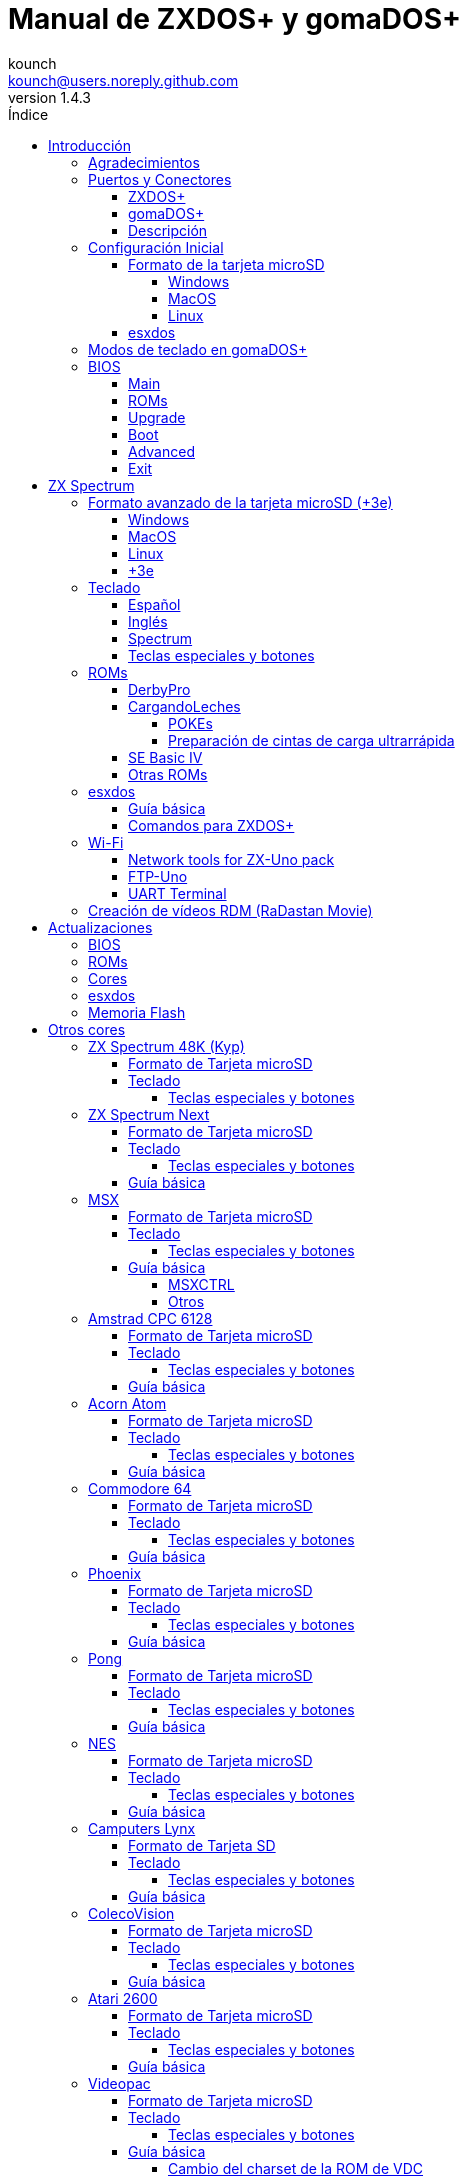 = Manual de ZXDOS+ y gomaDOS+
:author: kounch
:revnumber: 1.4.3
:doctype: book
:front-cover-image: image:img/portada.jpg[]
:email: kounch@users.noreply.github.com
:Revision: 1.3
:description: Manual en castellano de ZXDOS+ y gomaDOS+
:keywords: Manual, Castellano, ZXDOS+, gomaDOS+
:icons: font
:source-highlighter: rouge
:toc: left
:toc-title: Índice
:toclevels: 4

<<<

== Introducción

ZXDOS+ y gomaDOS+ son la continuación de https://zxuno.speccy.org[ZX-Uno] un proyecto de hardware y software basado en una placa FPGA programada para trabajar como un ordenador ZX Spectrum, y creado por el equipo de ZX-Uno: Superfo, AVillena, McLeod, Quest y Hark0.

Con el paso del tiempo, el proyecto ha ido creciendo, de forma que es posible instalar distintas configuraciones de software (cores) en la memoria flash de la FPGA, y que trabajan como otros sistemas distintos del ZX Spectrum, pudiendo elegir arrancar el ZXDOS+ con la configuración que se desee de entre todas las instaladas.

La página oficial de ZXDOS+ y gomaDOS+ es https://zxdos.forofpga.es.

La mayoría de las funciones y características de ZXDOS+ y gomaDOS+ son las mismas, así que, en este documento, se hablará, en general, de ZXDOS+, indicando las diferencias con gomaDOS+ donde sea necesario.

=== Agradecimientos

Gran parte del contenido de este documento se basa en información compartida anteriormente:

- En https://www.forofpga.es/[foroFPGA]
- En el https://www.zxuno.com/forum/[foro de ZX-Uno]
- En los varios FAQ existentes, principalmente la versión original https://uto.speccy.org/zxunofaq.html[de @uto_dev], y la versión más moderna http://desubikado.sytes.net/zx-uno-faq-version-desubikado/[de @desUBIKado]

Sin el trabajo previo de todas estas personas (y más), ese manual no podría existir.

<<<

=== Puertos y Conectores

==== ZXDOS+

[.text-center] 
image:img/ZXDOSfront.jpg[pdfwidth=90%]

[.text-center] 
image:img/ZXDOSback.jpg[pdfwidth=90%]

<<<

==== gomaDOS+

[.text-center] 
image:img/gomaDosBack.jpg[pdfwidth=90%]

==== Descripción

[cols=2*] 
|===
|1
|Interruptor
|2
|Ranura microSD
|3
|JTAG y Joystick
|4
|Salida de Sonido
|5
|Entrada de Sonido
|6
|Salida RGB/VGA
|7
|Enchufe de Alimentación
|8
|Puerto de expansión
|9
|Puerto de Joystick Izquierdo
|10
|Puerto de Joystick Derecho
|11
|Puerto de Teclado PS/2
|12
|Puerto de Ratón PS/2
|0
|Puerto USB (PS/2)
|===

<<<

=== Configuración Inicial

Para poder poner en marcha un ZXDOS+ o gomaDOS+ hace falta, al menos, lo siguiente:

- Un cargador USB, una TV u otro dispositivo que ofrezca alimentación USB
- Un cable y un monitor VGA
- Un teclado PS/2 (en el caso de ZXDOS+)

Para poder aprovechar todo su potencial, es útil tener también:

- Una tarjeta microSD, no necesariamente muy grande
- Unos altavoces de PC para conectar a la salida de audio, o un cable jack-stereo a dos conectores RCA rojo/blanco para conectar a la TV (opcional en gomaDOS+, ya que tiene beeper incorporado)
- Un joystick norma Atari, como por ejemplo, un gamepad DB9 de Megadrive (se necesita el adaptador de joystick en el caso de gomaDOS+)
- Un ratón PS/2 (se necesista adaptador PS/2 a USB en el caso de gomaDOS+)
- Un cable con un jack estéreo de 3,5 mm en un extremo y los dos canales de sonido divididos en dos salidas mono en el otro, si se quiere usar algún dispositivo de reproducción y/o grabación de audio, como por ejemplo un Miniduino (<<#_miniduino,ver la sección correspondiente más adelante>>), un PC/Mac/Raspberry PI, etc. o un reproductor/grabador de https://es.wikipedia.org/wiki/Casete[cassette]. El canal derecho se utiliza como entrada (EAR) y el canal izquierdo se puede usar como salida de grabación (MIC).

==== Formato de la tarjeta microSD

Para poder utilizar una tarjeta microSD, esta debe tener, al menos, una partición (la primera en el caso de haber varias) en formato FAT16 o FAT32 (según el caso, se recomienda uno u otro formato para compatibilidad con distintos cores de terceros). Para el core de Spectrum, tambén es posible tener <<#_formato_avanzado_de_la_tarjeta_microsd_3e,una primera partición en formato +3DOS y luego otra(s) en formato FAT16 o FAT32>>, para su uso con una ROM de +3e.

[NOTE]
====
El tamaño máximo de una partición FAT16 son 4GB
====

[CAUTION]
====
A la hora de poner el nombre a una partición que se vaya a utilizar con esxdos, es importante no utilizar el mismo que el de cualquiera de los directorios dentro, o se producirá un error de acceso a ese directorio. (Ej: No llamar a la partición `BIN`, `SYS` o `TMP`).
====

===== Windows

Para configuraciones sencillas, y tarjetas del tamaño adecuado (menos de 2GB para FAT16 o menos de 32GB para FAT32), se puede utilizar https://www.sdcard.org/downloads/formatter/[la herramienta de formato oficial de la SD Association].

Para otras configuraciones, y según la versión de sistema operativo de que se disponga, se podrá utilizar la herramienta de línea de comandos `diskpart` o bien la interfaz gráfica de administración de discos del sistema.

===== MacOS

Para configuraciones sencillas, y tarjetas del tamaño adecuado (menos de 2GB para FAT16 o menos de 32GB para FAT32), se puede utilizar https://www.sdcard.org/downloads/formatter/[la herramienta de formato oficial de la SD Association] o la Utilidad de Discos incluida con el sistema operativo.

Para configuraciones más complejas, será necesario utilizar la línea de comandos.

Por ejemplo, en MacOS, para formatear una tarjeta con una única partición FAT16 (si la tarjeta es de 2GB o menos de tamaño), que figura como `disk6` en la lista de dispositivos:

[source,shell]
----
diskutil unmountDisk /dev/disk6
diskutil partitionDisk /dev/disk6 MBR "MS-DOS FAT16" ZXDOSPLUS R
----

Para dividirla en dos particiones iguales (si la tarjeta es de 4GB o menos de tamaño):

[source,shell]
----
diskutil unmountDisk /dev/disk6
diskutil partitionDisk /dev/disk6 MBR "MS-DOS FAT16" ZXDOSPLUS 50% "MS-DOS FAT16" EXTRA 50%
----

Para crear dos primeras particiones FAT16 de 4GB (por ejemplo, para usar con el core de MSX) y usar el resto del espacio con otra más en formato FAT32 (para tarjetas de más de 8GB):

[source,shell]
----
diskutil unmountDisk /dev/disk6
diskutil partitionDisk /dev/disk6 MBR %DOS_FAT_16% ZXDOSPLUS 4G %DOS_FAT_16% EXTRA 4G "MS-DOS FAT32" DATA R
sudo newfs_msdos -F 16 -v ZXDOSPLUS -c 128 /dev/rdisk6s1
sudo newfs_msdos -F 16 -v EXTRA -c 128 /dev/rdisk6s2
----

[NOTE]
====
El comando `diskutil` no permite crear particiones FAT16 de más de 2G de tamaño y formatearlas a la vez. Por eso, en el último caso, se crean primero las particiones y luego se formatean en FAT16.
====

Para crear una partición FAT32 de 4GB (por ejemplo, para usar con el core de Amstrad CPC 6128) y usar el resto del espacio con otra más en formato FAT32 (para tarjetas de más de 4GB de tamaño):

[source,shell]
----
diskutil unmountDisk /dev/disk6
diskutil partitionDisk /dev/disk6 MBR "MS-DOS FAT32" ZXDOSPLUS 4G "MS-DOS FAT32" EXTRA R
----

<<<

===== Linux

Existen multitud de herramientas en Linux que permiten formatear y particionar el contenido de una tarjeta SD (como `fdisk`, `parted`, `cfdisk`, `sfdisk` o `GParted`). Sólo se ha de tener en cuenta que el esquema de particiones a utilizar siempre ha de ser MBR, y la primera partición (la que se utilizará para esxdos) ha de ser primaria.

<<<

==== esxdos

https://esxdos.org/index.html[esxdos] es un firmware para la interfaz the DivIDE/DivMMC, que el ZXDOS+ implementa, y que permite el acceso a dispositivos de almacenamiento como la tarjeta microSD. Incluye comandos similares a los de UNIX, aunque para usarlos hay que precederlos con un punto, por ejemplo `.ls`, `.cd`, `.mv`, etc.

Para poder utilizarlo es necesario incluir los ficheros correspondientes en la primera partición de la tarjeta microSD.

En el momento de escribir este documento, la versión incluida con ZXDOS+ es la 0.8.6, y se puede descargar desde la página oficial https://www.esxdos.org/files/esxdos086.zip[en este enlace].

Una vez descargado y descomprimido, se han de copiar, a la raíz de la tarjeta, los directorios `BIN`, `SYS` y `TMP` con todo su contenido. 

Si todo se ha hecho correctamente, al encender el core Spectrum de ZXDOS+ se verá cómo esxdos detecta la tarjeta y carga los componentes necesarios para funcionar.

[.text-center] 
image:./img/esxdos.png[pdfwidth=70%]

<<<

Es recomendable, además, añadir los comandos esxdos específicos para ZXDOS+. Estos se pueden obtener en la página con el código fuente del proyecto (https://github.com/zxdos/zxuno/tree/master/SD[aquí], https://github.com/zxdos/zxuno/tree/master/[aquí] y https://guest:zxuno@svn.zxuno.com/svn/zxuno/software/upgrade[aquí]), y son los siguientes:

    back16m
    backzx2
    backzxd
    corebios
    dmaplayw
    esprst
    iwconfig
    joyconf
    keymap
    loadpzx
    playmid
    playrmov
    romsback
    romsupgr
    upgr16m
    upgrzx2
    upgrzxd
    zxuc
    zxunocfg

<<#_comandos_para_zxdos+,Más adelante>> se explica lo que hace cada uno de ellos.

<<<

=== Modos de teclado en gomaDOS+

El teclado de gomaDOS+ al ser similar al teclado del ZX Spectrum original, carece de algunas de teclas existentes en un teclado moderno de PC. Internamente, el teclado de membrana está conectado a una placa Arduino, que se encarga de transformar las pulsaciones al protocolo PS/2 de teclado. Esta placa está programada de manera que pueda comportarse de distintas maneras según nos interese.

Por defecto, está configurado en modo ZX Spectrum. Para cambiar a otro modo, se debe pulsar `Caps Shift+Symbol Shift+U` y luego la tecla correspondiente. Al hacerlo, se tecleará automáticamente un texto indicando el modo seleccionado (por ejemplo: `.zx` si se pulsa `Caps Shift+Symbol Shift+U` y luego `0`).

La siguiente tabla indica los distintos modos y la tecla de activación asociada:

[%header,cols=2*] 
|===
|Modo
|Tecla
|ZX Spectrum
|`0`
|Amstrad CPC
|`1`
|MSX
|`2`
|Commodore 64
|`3`
|Atari 800XL
|`4`
|BBC Micro
|`5`
|Acorn Electron
|`6`
|Apple (I y II)
|`7`
|Commodore VIC 20
|`8`
|PC XT
|`9`
|Oric Atmos
|`A`
|SAM Coupé
|`B`
|Jupiter ACE
|`C`
|===

<<<

La distribución del teclado en modo ZX Spectrum, con la pulsación asociada al combinar junto con `Caps Shift+Symbol Shift`, se puede resumir según el siguiente esquema:

[cols=10*] 
|===
^|**1**
^|**2**
^|**3**
^|**4**
^|**5**
^|**6**
^|**7**
^|**8**
^|**9**
^|**0**
^|`F1`
^|`F2`
^|`F3`
^|`F4`
^|`F5`
^|`F6`
^|`F7`
^|`F8`
^|`F9`
^|`F1`
^|**Q**
^|**W**
^|**E**
^|**R**
^|**T**
^|**Y**
^|**U**
^|**I**
^|**O**
^|**P**
^|`F11`
^|`F12`
^|
^|
^|
^|
^|`Modo`
^|
^|
^|
^|**A**
^|**S**
^|**D**
^|**F**
^|**G**
^|**H**
^|**J**
^|**K**
^|**L**
^|**Enter**
^|
^|
^|
^|
^|`BlqDs`
^|
^|
^|
^|
^|
^|**CShift**
^|**Z**
^|**X**
^|**C**
^|**V**
^|**B**
^|**N**
^|**M**
^|**SShift**
^|**Space**
^|
^|
^|`Guarda`
^|
^|`Vers`
^|`hRes`
^|`sRes`
^|
^|
^|
|===

Donde:

- `BlqDs`: `Bloq. Despl.` cambia de modo video compuesto a VGA y viceversa (en el core de Next, se debe usar `Caps Shift+Symbol Shift+2` o `F2`)
- `Guarda`: Define el modo actual como el modo por defecto
- `Vers`: Muestra (teclea) la versión actual del firmware
- `hRes`: Hard Reset
- `sRes`: Soft Reset

<<<

La lista completa de combinaciones de teclado (y el modo en que se pueden utilizar) es la siguiente:

[%header,cols=3*] 
|===
|Caps S.+Symbol S.
|Modo
|Acción
|1
|Todos
|`F1`
|2
|Todos
|`F2`
|3
|Todos
|`F3`
|4
|Todos
|`F4`
|5
|Todos
|`F5`
|6
|Todos
|`F6`
|7
|Todos
|`F7`
|8
|Todos
|`F8`
|9
|Todos
|`F9`
|0
|Todos
|`F10`
|Q
|Todos
|`F11`
|W
|Todos
|`F12`
|S
|C64
|`Ctrl+F12`
|E
|Acorn/CPC
|`Re Pág`
|R
|Acorn
|`PgAbajo`
|U
|Todos
|`Modo`
|G
|ZX/MSX/C64
|`BlqDs`
|X
|Todos
|`Guarda`
|C
|PC
|`OPQA`
|V
|Todos
|`Versión`
|B
|ZX
|`Ctrl+Alt+Bcksp`
|N
|ZX
|`Ctrl+Alt+Supr`
|===

<<<

=== BIOS

Si se pulsa la tecla `F2` (`Caps Shift+1` en gomaDOS+) durante el arranque, se tendrá acceso a la configuración de BIOS. El firmware de BIOS es el primer programa que se ejecuta cuando se enciende el ZXDOS+. El propósito fundamental del software de BIOS es iniciar y probar el hardware y cargar uno de los cores instalados.

Usando las teclas de cursor izquierda y derecha (`Caps Shift+5` y `Caps Shift+8` en gomaDOS+), se puede navegar por las pantallas de configuración de la BIOS. Con las teclas arriba y abajo (`Caps Shift+7` y `Caps Shift+6` en gomaDOS+) se pueden elegir los distintos elementos de cada pantalla y, con la tecla `Enter`, es posible activar y elegir las opciones de cada una de estas. La tecla `Esc` (`Caps Shift+Espacio` en gomaDOS+) sirve para cerrar las ventanas de opciones abiertas sin aplicar ninguna acción.

<<<

==== Main

[.text-center] 
image:img/bios.png[pdfwidth=70%]

En la primera pantalla de configuración, además de poder ejecutar distintas pruebas, se puede definir el comportamiento por defecto para lo siguiente:

- Espera en el arranque (Boot Timer): Indica el tiempo que está la pantalla de arranque disponible (o la oculta por completo)
- Comprobar CRC de las ROMs (Check CRC): Para comprobar la integridad de las ROMs al cargarlas (más seguro) u omitirla (más rápido)
- Tipo de teclado (Keyboard)
- Timing: Para definir el comportamiento de la ULA (Modo 48K, Modo 128K, Modo Pentagon)
- Contención de memoria (Contended)
- DivMMC
- Soporte NMI para DivMMC
- Soporte para nuevos modos gráficos (ULAPlus, Timex, Radastan)

Se puede consultar información más tecnica en https://www.zxuno.com/wiki/index.php/ZX_Spectrum[la Wiki de ZX-Uno].

<<<

==== ROMs

[.text-center] 
image:img/bios2.png[pdfwidth=70%]

La segunda pantalla muestra las ROMs de ZX Spectrum instaladas y permite reordenar (Move Up, Move Down), renombrar (Rename) o borrar (Delete) cada una de ellas, así como elegir la que se cargará por defecto en el arranque (Set Active).

==== Upgrade

[.text-center] 
image:img/bios3.png[pdfwidth=70%]

La pantalla _Upgrade_ se utiliza para realizar las distintas actualizaciones del contenido de la memoria Flash: esxdos, BIOS, Cores, etc. (véase <<#_actualizaciones,el apartado correspondiente a actualizaciones>> para más información).

==== Boot

[.text-center] 
image:img/bios4.png[pdfwidth=70%]

En la pantalla _Boot_ se puede elegir qué core de los instalados se desea que cargue por defecto en el arranque.

<<<

==== Advanced

[.text-center] 
image:img/bios5.png[pdfwidth=70%]

La pantalla de configuración avanzada sirve para modificar los siguientes ajustes:

- Distribución del teclado (Keyb Layout): Ver <<#_teclado,el apartado correspondiente >> para más información)
- Comportamiento del joystick emulado con el teclado numérico (Joy Keypad): Kempston, Sinclair Joystick 1, Sinclair Joystick 2, Protek o Fuller
- Comportamiento de un joystick conectado al puerto (Joy DB9): Kempston, Sinclair Joystick 1, Sinclair Joystick 2, Protek, Fuller o simular las teclas `Q`, `A`, `O`, `P`, `Espacio` y `M`
- Salida de vídeo (Video): PAL, NTSC o VGA
- Simulación de línea de exploración (Scanlines): Activas (Enabled) o inactivas (Disabled)
- Frecuencia horizontal de VGA (Frequency): 50, 51, etc.
- Velocidad de la CPU: Normal (1x) o acelerada (2X, 3X, etc.)
- Csync: Spectrum o PAL

<<<

==== Exit

[.text-center] 
image:img/bios6.png[pdfwidth=70%]

Finalmente, desde la última pantalla se puede:

- Salir de la configuración de BIOS guardando los cambios (Save Changes & Exit)
- Descartar los cambios y salir (Discard Changes & Exit)
- Guardar los cambios sin salir (Save Changes)
- Descartar los cambios (Discard Changes)

== ZX Spectrum

El core principal es el que implementa un ordenador ZX Spectrum. Este core es especial, y no se puede sustibuir por otro que no sea de ZX Spectrum, ya que el ZXDOS+ lo utiliza para su funcionamiento.

Estas son algunas de sus principales características:

- Implementación ZX Spectrum 48K, 128K, Pentagon y Chloe 280SE
- ULA con modos ULAplus, Timex y modo Radastan (incluyendo scroll por hardware y grupo de paleta seleccionable)
- Posibilidad de desactivar la contención de memoria (para compatibilidad con Pentagon 128)
- Posibilidad de elegir el comportamiento del teclado (issue 2 o issue 3)
- Posibilidad de elegir el timing de la ULA (48K, 128K o Pentagon)
- Control del encuadre de pantalla configurable para tipo de timing, y posibilidad de elegir entre sincronismos originales de Spectrum o sincronismos estándar PAL progresivo.
- Soporte de la MMU horizontal del Timex con bancos HOME, DOC y EXT en RAM.
- Interrupción ráster programable en número de línea, para cualquier linea de TV.
- Posibilidad de activar/desactivar los registros de manejo de bancos de memoria, para mejor compatibilidad con cada modelo implementado
- Posibilidad de activar/desactivar los dispositivos incorporados al core para mejorar la compatibilidad con ciertos programas
- Soporte ZXMMC y DIVMMC para para +3e, esxdos y firmwares compatibles
- Soporte Turbo Sound
- Soporte de SpecDrum
- Cada canal A,B,C de los dos chips AY-3-8912, beeper y SpecDrum pueden dirigirse a las salidas izquierda, derecha, ambas o ninguna, permitiendo la implementación de configuraciones tales como ACB, ABC, etc.
- Soporte de joystick real y joystick en teclado con protocolo Kempston, Sinclair 1 y 2, Cursor, Fuller y QAOPSpcM.
- Soporte de modo turbo a 7MHz, 14MHz, 28MHz
- Soporte de teclado con protocolo PS/2 y mapeado configurable desde el propio Spectrum.
- Soporte de ratón PS/2 emulando el protocolo Kempston Mouse.
- Posibilidad de salida de video en modo de video compuesto, RGB 15kHz, o VGA
- Frecuencia de refresco vertical seleccionable para la compatibilidad con monitores VGA
- Soporte de arranque multicore: desde el Spectrum se puede seleccionar una dirección de la SPI Flash y la FPGA cargará un core desde ahí
- Modos de color incluyendo monocromo o fósforo verde/naranja
- Salida de audio I^2^S (con el <<#_addon_rtci2spizero,addon RTC+I^2^S+Pizero>>)

<<<

=== Formato avanzado de la tarjeta microSD (+3e)

Una de las ROM que se pueden cargar con el core de ZX Spectrum es la de ZX Spectrum +3e, que es una versión mejorada del Sinclair ZX Spectrum +3, y que soporta el uso de discos duros o tarjetas de memoria.

El +3e usa su propio esquema de particionado (llamado IDEDOS) para dividir el disco duro en diferentes particiones donde se pueden almacenar datos. Se necesita una version 1.28 o superior de la ROM para poder compartir particiones IDEDOS con particiones MBR. En otro caso, se ha dedicar la tarjeta completa al particionado IDEDOS.

[IMPORTANT]
====
El esquema de particionado que se presentará a continuación sólo se podrá utilizar con el core de Spectrum.
====

[TIP]
====
En IDEDOS, cada partición puede tener un tamaño entre 1 y 16 Megabytes (16 millones de bytes), y cada disco puede tener entre 1 y 65535 particiones. Por tanto, lo máximo que se puede ocupar de una tarjeta será alrededor de 1 TB de espacio.
====

A continuación se explica una forma de dividir una tarjeta en dos o tres partes, con la primera partición IDEDOS (1GB de tamaño), la segunda FAT16 (4GB) y la tercera FAT32 (resto del espacio de la tarjeta).

En la segunda particion se puede instalar, tal y como se explicó anteriormente <<#_esxdos,exsdos>> y otros programas.

==== Windows

Se puede utilizar el administrador de discos de Windows. Los pasos a seguir serían:

. Eliminar todas las particiones de la tarjeta

. Crear una partición extendida, del tamaño que se quiera utilizar para IDEDOS

. Crear una partición primaria de 4GB y formatear como FAT16

. Opcionalmente, crear otra partición primaria ocupando el resto del espacio y formatear como FAT32

<<<

==== MacOS

Será necesario utilizar la línea de comandos. Lo primero es determinar el disco a formatear:

[source,shell]
----
diskutil list
----

En este ejemplo sería el disco 6:

[source]
----
(...)
/dev/disk6 (external, physical):
   #:                       TYPE NAME                    SIZE       IDENTIFIER
   0:     FDisk_partition_scheme                        *15.9 GB    disk6
   1:                 DOS_FAT_32 UNKNOWN                 15.9 GB    disk6s1
----

Pasos a seguir:

. Expulsar el disco y editar el esquema de particiones (el segundo paso requiere permisos de administrador):

[source,shell]
----
diskutil unmountDisk /dev/disk6
sudo fdisk -e /dev/rdisk6
----

[source]
----
fdisk: could not open MBR file /usr/standalone/i386/boot0: No such file or directory
Enter 'help' for information
fdisk: 1> erase
fdisk:*1> edit 1
Partition id ('0' to disable)  [0 - FF]: [0] (? for help) 7F
Do you wish to edit in CHS mode? [n] 
Partition offset [0 - 31116288]: [63] 128
Partition size [1 - 31116287]: [31116287] 2017152

fdisk:*1> edit 2
Partition id ('0' to disable)  [0 - FF]: [0] (? for help) 06
Do you wish to edit in CHS mode? [n] 
Partition offset [0 - 31116288]: [2017280]  
Partition size [1 - 29099135]: [29099135] 7812504

fdisk:*1> flag 2
----

[source]
----
fdisk:*1> edit 3
Partition id ('0' to disable)  [0 - FF]: [0] (? for help) 0B
Do you wish to edit in CHS mode? [n] 
Partition offset [0 - 31116288]: [9829784] 
Partition size [1 - 21286504]: [21286504] 

fdisk:*1> print
         Starting       Ending
 #: id  cyl  hd sec -  cyl  hd sec [     start -       size]
------------------------------------------------------------------------
 1: 7F 1023 254  63 - 1023 254  63 [       128 -    2017152] <Unknown ID>
 2: 06 1023 254  63 - 1023 254  63 [   2017280 -    7812504] DOS > 32MB
 3: 0B 1023 254  63 - 1023 254  63 [   9829784 -   21286504] Win95 FAT-32
 4: 00    0   0   0 -    0   0   0 [         0 -          0] unused  

fdisk:*1> write
fdisk: 1> quit
----

[start=2]
. Formatear las particiones FAT (requiere permisos de administrador)

[source,shell]
----
diskutil unmountDisk /dev/disk6
sudo newfs_msdos -F 16 -v ZXDOSPLUS -c 128 /dev/rdisk6s2
sudo newfs_msdos -F 32 -v EXTRA -b 4096 -c 128 /dev/rdisk6s3
----

[start=3]
. Comprobar cómo el esquema de particiones ha cambiado y ya es el que se deseaba:

[source,shell]
----
diskutil list
----

[source]
----
(...)
/dev/disk6 (external, physical):
   #:                       TYPE NAME                    SIZE       IDENTIFIER
   0:     FDisk_partition_scheme                        *15.9 GB    disk6
   1:                       0x7F                         1.0 GB     disk6s1
   2:                 DOS_FAT_16 ZXDOSPLUS               4.0 GB     disk6s2
   3:                 DOS_FAT_32 EXTRA                   10.9 GB    disk6s3
----

<<<

==== Linux

Será necesario utilizar la línea de comandos. Lo primero es determinar el disco a formatear:

[source,shell]
----
lsblk
----

En este ejemplo sería `sdc`:

[source]
----
NAME         MAJ:MIN RM  SIZE RO TYPE MOUNTPOINT
(..)
sdc          179:0    0 15,8G  0 disk 
└─sdc1       179:1    0 15,8G  0 part 
----

Pasos a seguir:

. Comprobar que no está montado y editar el esquema de particiones (este paso requiere permisos de root):

[source,shell]
----
sudo fdisk --compatibility=dos /dev/sdc
----

[source]
----
Welcome to fdisk
Changes will remain in memory only, until you decide to write them.
Be careful before using the write command.

Command (m for help): n
Partition type
   p   primary (0 primary, 0 extended, 4 free)
   e   extended (container for logical partitions)
Select (default p): p
Partition number (1-4, default 1): 1
First sector (62-31116288, default 62): 128
Last sector, +/-sectors or +/-size{K,M,G,T,P} (128-31116288, default 31116288): 2017152

Created a new partition 1 of type 'Linux'

Command (m for help): t
Selected partition 1
Hex code (type L to list all codes): 7f
Changed type of partition 'Linux' to 'unknown'.

Command (m for help): n
Partition type
   p   primary (1 primary, 0 extended, 3 free)
   e   extended (container for logical partitions)
Select (default p): p
Partition number (2-4, default 2): 
First sector (45-31116288, default 45): 2017280     .
Last sector, +/-sectors or +/-size{K,M,G,T,P} (2017153-31116288, default 31116288): 7812504

Created a new partition 2 of type 'Linux'

Command (m for help): t
Partition number (1,2, default 2): 2
Hex code (type L to list all codes): 6

Changed type of partition 'Linux' to 'FAT16'.

Command (m for help): a
Partition number (1,2, default 2): 2

The bootable flag on partition 2 is enabled now.

Command (m for help): n
Partition type
   p   primary (1 primary, 0 extended, 3 free)
   e   extended (container for logical partitions)
Select (default p): p
Partition number (2-4, default 3): 3 
First sector (45-31116288, default 45): 9829784     .
Last sector, +/-sectors or +/-size{K,M,G,T,P} (2017153-31116288, default 31116288): 31116288

Created a new partition 2 of type 'Linux'

Command (m for help): t
Partition number (1,2, default 2): 2
Hex code (type L to list all codes): b

Changed type of partition 'Linux' to 'W95 FAT32'.

Command (m for help): p
Disk /dev/sda
Disklabel type: dos
Disk identifier

Device     Boot   Start     End  Sectors   Size Id Type
/dev/sda1           128 2017152  2017025 984,9M 7f unknown
/dev/sda2  *    2017280 7626751  7812504   2,7G  b FAT16
/dev/sda3       9829784 7626751 21286504    21G  b W95 FAT32
----

[start=2]
. Formatear las particiones FAT (requiere permisos de root)

[source,shell]
----
sudo mkfs.fat -F 16 -n ZXDOSPLUS -s 128 /dev/sdc2
sudo mkfs.fat -F 32 -n EXTRA -s 128 /dev/sdc3
----

[start=3]
. Verificar que el esquema de particiones ha cambiado y ya es el que se quería:

[source,shell]
----
lsblk
----

[source]
----
NAME      MAJ:MIN RM  SIZE RO TYPE MOUNTPOINT
(...)
sda      179:0    0 15,8G  0 disk 
├─sda1   179:1    0    1G  0 part 
├─sda2   179:2    0    4G  0 part 
├─sda3   179:3    0 10,8G  0 part 
----

<<<

==== +3e

Una vez preparada la tarjeta para su uso, se puede arrancar el core de Spectrum con una ROM de +3e, y formatear la parte de IDEDOS según se desee.

El primer paso consiste en determinar la geometría de la microSD. Con la tarjeta insertada en el ZXDOS+, desde el core de Spectrum con la ROM de +3e, ejecutar el comando:

[source,basic]
----
CAT TAB
----

Esto devoverá un resultado indicando el número de https://es.wikipedia.org/wiki/Cilindro-Cabezal-Sector[cilindros, cabezales y sectores].

Teniendo esto en cuenta, calculamos el espacio que ocupa nuestra partición, en cilindros. Por ejemplo, si el número de cilindros obtenido es de 32768, y queremos utilizar 1GB de una tarjeta de 16GB, el número de cilindros que se necesitarían son 32768/16=2048. Por tanto, podemos formatear la partición IDEDOS usando ese número:

[source,basic]
----
FORMAT TO 0,100,2048
----

El primer valor (`0`) indica el disco a utilizar (el primero), el segundo valor es el número máximo de particiones IDEDOS que se podrán usar, y el tercer valor es el número de cilindros a utilizar. 

Una vez hecho el formato, ya será posible crear nuevas particiones. Por ejemplo, para crear una partición llamada "Software" de 16MB, una llamada "Swap1", de 4MB (para usar como espacio swap) y otra llamada "Utils" de 8MB:

[source,basic]
----
NEW DATA "Software",16
NEW EXP "Swap1",4
NEW DATA "Utils",8
----

Para más información sobre el uso de los distintos comandos de +3e para acceso al disco, se puede visitar https://worldofspectrum.org/zxplus3e/espanol/index.html[esta página en World of Spectrum].

<<<

=== Teclado

El mapa de teclado (asignación de las teclas físicas del teclado con las pulsaciones que se presentan a los distinto cores) se cambia desde el menú `Advanced` de la BIOS. Existen tres mapas distintos a elegir: Español (por defecto), inglés, y Spectrum (avanzado).

También se puede cambiar con la utilidad `keymap`. Dentro de `/bin` hay que crear un directorio llamado `keymaps` y ahí copiar los mapas de teclado se desee usar. Por ejemplo, para cambiar al mapa US hay que escribir `.keymap us` desde esxdos.

Para que el mapa se conserve después de un master reset, hay que tener seleccionado `Default` en la configuración de BIOS.

Para más información, consultar https://www.zxuno.com/forum/viewtopic.php?f=37&t=208[este mensaje en el foro de ZX-Uno].

==== Español

[.text-center] 
image:./img/keyboardEsp.png[pdfwidth=70%]

==== Inglés

[.text-center] 
image:./img/keyboardEng.png[pdfwidth=70%]

==== Spectrum   

[.text-center] 
image:./img/keyboardAV.png[pdfwidth=70%]

<<<

==== Teclas especiales y botones

Las combinaciones específicas de gomaDOS+ que se indican a continuación se corresponden con el modo de teclado `ZX`. Véase el <<#_modos_de_teclado_en_gomados,apartado dedicado a los modos de teclado>> de gomaDOS+ para más información. También se pueden utilizar las equivalentes en el modo de teclado `PC XT` (Por ejemplo, `Caps Shift+Symbol Shift+2` en vez de `Caps Shift+1`).

Teclas especiales durante el arranque:

- `F2` (`Caps Shift+1` en gomaDOS+) Entrar en la BIOS
- `Bloq. Mayús` o `Cursor abajo` (`Caps Shift+2` en gomaDOS+) o, si hay un joystick conectado, pulsar la dirección hacia abajo: Menú de selección de cores
- `Esc` (`Caps Shift+Espacio` en gomaDOS+) o, si hay un joystick de dos o más botones conectado, pulsar el botón de disparo 2: Menú de selección de ROMS del core de ZX Spectrum
- `R`: Carga la rom del core de ZX Spectrum en modo "real" deshabilitando esxdos, nuevos modos gráficos, etc.
- `/` (del teclado numérico, `Symbol Shift+V` en gomaDOS+): Carga la ROM por defecto del core de ZX Spectrum en modo "root"
- Número del `1` al `9`: Cargar el core en la ubicación de la Flash correspondiente a dicho número

Teclas especiales que se pueden utilizar durante la ejecución del core principal (ZX Spectrum):

- `Esc` (`Caps Shift+Espacio` en gomaDOS+): BREAK
- `F1`: (`Caps Shift+Symbol Shift+1` en gomaDOS+): En las versiones más recientes del core, activar los distintos modos de color monocromo
- `F2` (`Caps Shift+1` en gomaDOS+): Edit
- `F5` (`Caps Shift+Symbol Shift+5` en gomaDOS+): NMI
- `F7` (`Caps Shift+Symbol Shift+7` en gomaDOS+): Reproducir o Pausa en la reproducción de archivos .PZX
- `F8` (`Caps Shift+Symbol Shift+8` en gomaDOS+): Rebobinar el archivo .PZX hasta la marca anterior
- `F10` (`Caps Shift+9` en gomaDOS+): Graph
- `F12` (`Caps Shift+Symbol Shift+W` en gomaDOS+): Turbo Boost. Pone a la CPU a 28MHz mientras se mantenga pulsada (a partir del core EXP27).
- `Ctrl+Alt+Backspace` (`Caps Shift+Symbol Shift+B` en gomaDOS+): Hard reset. Backspace es la tecla de borrar hacia atrás, encima de `Enter`.
- `Ctrl+Alt+Supr` (`Caps Shift+Symbol Shift+N` en gomaDOS+): Soft reset.
- `Bloq. Despl.` (`Caps Shift+Symbol Shift+G` en gomaDOS+): cambia de modo video compuesto a VGA y viceversa.

<<<

=== ROMs

El core de ZX Spectrum tiene la capacidad de inicializar utilizando diferentes versiones de ROM (48K, 128K, Plus 2, etc.). Estas se almacenan en la memoria flash del ZXDOS+, y se puede elegir cuál cargar, pulsando la tecla `Esc` (`Caps Shift+Espacio` en gomaDOS+) durante el arranque. También es posible definir desde la configuración de BIOS, cuál es la ROM que se desea que se cargue por defecto.

Véase el <<#_roms_3,apartado de actualizaciones>> para más información sobre cómo ampliar o modificar las ROMs almacenadas en la memoria flash.

==== DerbyPro

https://www.facebook.com/groups/DerbyPro[DerbyPro o Derby{pp}] es una ROM mejorada para el ZX Spectrum, basada en la versión 1.4 de la ROM de desarrollo Derby. El Spectrum 128 (nombre en código "Derby") fue una máquina española, encargada por Investronica y lanzada en 1985. Incluía un teclado aparte que añadía varias teclas de edición extra. En 1986 se lanzó la versión para Reino Unido con una versión simplificada de 128 BASIC y sin teclado extra. Derby++ se basa en la ROM española para incluir lo mejor de las dos versiones, sin sus inconvenientes, y con soporte para nuevo hardware.

Se puede descargar la ROM, un manual de usuario y otos ficheros del https://www.facebook.com/groups/DerbyPro[grupo púbilco oficial de Facebook].

Puesto que se trata de una ROM de 64K con soporte para nuevo hardware, se pueden usar estas opciones al <<#_zx123_tool,añadirla a la SPI flash>>:

[%header,cols=2*] 
|===
|Ajuste
|Significado
|`d`
|Habilitar DivMMC
|`n`
|Habilitar NMI DivMMC (menú de esxdos)
|`t`
|Usar timings de 128K
|===

<<<

==== CargandoLeches

https://github.com/antoniovillena/CargandoLeches[CargandoLeches] es un conjunto de ROMs de ZX Spectrum originalmente pensadas para cargar juegos a una velocidad de 15 a 20 veces superior a lo normal. En lugar de una cinta se requiere una fuente de audio digital como un ordenador, un dispositivo móvil, un reproductor MP3, etc. También tiene una rutina que detecta el método de carga y si no se trata de una carga ultrarápida, ejecuta el código de la ROM original. En cargas que no sean CargandoLeches no se nota por tanto la diferencia entre usar esta ROM y la ROM original.

Desde la versión 2.0, el proyecto pasó de ser una única ROM a varias, cada una con distintas opciones. Así, es posible elegir diferentes combinaciones que pueden incluir:

- Carga ultrarrápida
- Reset & Play (es decir, que al hacer un reset automáticamente se ponga en modo carga de cinta)
- Introducción de POKEs
- Desactivar o activar la expansión de tokens (palabras clave) de Sinclair BASIC

El conjunto completo de ROMs está disponible para descargar desde el repositorio en GitHub https://github.com/antoniovillena/CargandoLeches/tree/master/binaries[aquí].

Dependiendo de la ROM elegida, los ajustes a indicar cuando se <<#_zx123_tool,añada a la SPI flash>> pueden variar. Por ejemplo, para la ROM `48le_ea_re_po` (que tiene habilitadas todas las opciones), se pueden usar estos ajustes  (no hay que habilitar NMI DivMMC porque el editor de POKEs ya lo utiliza):

[%header,cols=2*] 
|===
|Ajuste
|Significado
|`d`
|Habilitar DivMMC
|`h`
|Deshabilitar bit alto de ROM (bitd 2 de 1FFD)
|`l`
|Deshabilitar bit bajo de ROM (bit 4 de 7FFD)
|`x`
|Deshabilitar modo Timex
|===

===== POKEs

En el caso de usar una ROM con la opción de introducir POKEs, se hace de la siguiente manera:

. Una vez el juego ha cargado, pulsando NMI (`F5` o `Caps Shift+Symbol Shift+5` en gomaDOS+), aparecerá un campo en la parte superior izquierda de la pantlla
. Escribir la dirección del POKE a introducir y pulsar `Enter`
. Escribir el valor del POKE y pulsar `Enter`
. Repetir los pasos 2. y 3. todas las veces que se desee. Para terminar y volver al juego, pulsar `Enter` dos veces seguidas

<<<

===== Preparación de cintas de carga ultrarrápida

Las ROMs con la opción de carga ultrarrápida necesitan archivos de cinta especiales que se generan desde ficheros `TAP` de carga normal, de juegos que no tengan protección de carga o modo turbo.

Para crear una cinta de carga ultrarrápida se necesitan las utilidates de línea de comandos `leches` y `CgLeches`. Estas se pueden conseguir, para Windows, https://github.com/antoniovillena/CargandoLeches/tree/master/binaries[en el repositorio oficial]. Para MacOS es posible descargar una versión no oficial https://github.com/kounch/CargandoLeches/tree/master/binaries/MacOS[en este otro repositorio].

En otro caso, es posible compilar desde https://github.com/antoniovillena/CargandoLeches[el código fuente disponible en el repositorio oficial]. Por ejemplo, para compilar en Linux usando `gcc` basta con usar estos comandos:

[source,shell]
----
gcc leches.c -o leches
gcc CgLeches.c -o CgLeches
----

Para generar una cinta de carga ultarrápida se ha de invocar desde una consola al comando `CgLeches` indicando, al menos, el fichero `TAP` de origen, y el fichero (`WAV` o `TZX`) de destino. Existen otros parámetros como el nivel de velocidad de la carga, entre 0 y 7 (donde 0 es la más rápida pero posiblemente más incompatible), si se desea un fichero mono, estéreo, etc. (en el caso de `WAV`) y más.

Así, para producir un fichero `WAV` de audio con una cinta de carga ultrarrápida desde el fichero de cinta `Valley.tap` con velocidad de carga 5, se haría así:

[source,shell]
----
(...) CgLeches Valley.tap Valley.wav 5
----

Ahora el fichero `Valley.wav` se puede reproducir desde un ordenador u otro dispositivo y cargarlo usando la ROM (véase la sección dedicada a la <<#_carga_desde_cinta,carga desde cinta>> para más detalles).

[WARNING]
====
Debido a limitaciones en el hardware, los ficheros `TZX` generados con `CgLeches` no funcionan correctamente con <<#_miniduino,Miniduino>>, aunque sí que suelen funcionar con <<#_playtzx,`PlayTZX`>>.
====

<<<

==== SE Basic IV

https://github.com/cheveron/sebasic4[SE Basic IV] es un intérprete de Microsoft BASIC, gratuito y de código abierto. SE Basic IV se ha diseñado para funcionar en un https://www.patreon.com/chloe280se[Chloe 280SE] pero también lo hace en ZX-Uno y similares.

SE Basic se pensó en sus orígenes como un nuevo firmware para el https://sinclair.wiki.zxnet.co.uk/wiki/ZX_Spectrum_SE[ZX Spectrum SE]. Las primeras versiones eran modificaciones aplicadas sobre la ROM original del ZX Spectrurm, pero posteriormente se ha reescrito basándose en la  https://groups.google.com/g/comp.sys.sinclair/c/F90HbKTDkRk[ROM mejorada y de código abierto TS1000 / ZX81]. 

La versión 3, también conocida como https://zxdesign.itch.io/opense[OpenSE BASIC], todavía se mantiene como un firmware de código abierto para el Spectrum. Se incluye, por ejemplo, en el https://tracker.debian.org/pkg/opense-basic[repositorio principal de Debian] para su uso en emuladores.

La versión IV es una nueva rama de la versión anterior, creada principalmente porque no quedaba espacio para añadir nuevas características a la ROM de 16K. La primera versión (4.0 Anya) añadió una segunda ROM de 16K con soporte para el modo hi-res de Timex. La sintaxis era aún bastante compatible con Sinclair BASIC. La versión 4.2 fue reconstruida específicamente para el Chloe 280SE, eliminó el soporte para dispositivos antiguos como las cintas, añadió soporte integrado y compatibilidad total con el kernel de esxdos, y migró a la sintaxis de Microsoft BASIC.

Aunque guarda una base comúnde código con muchas versiones de Sinclair BASIC (la ROM TS1000), hay varias diferencias significativas:

- Soporte para páginas de códigos(8-bit ASCII).
- Traducción de los mensajes de error.
- 38 tokens nuevos.
- Presentación en una terminal estándar (80 x 24).
- Introducción de caracteres de terminal (CTRL, META).
- Buffer de teclado.
- Soporte para teclados completos.

Las principales diferencias con Microsoft BASIC son:

- Abreviación de tokens.
- Comprobación de sintaxis en cada entrada.
- Normalmente los paréntesis son opcionales.
- Introducció de número con el estilo Motorola:
  % – binario
  @ – octal
  $ – hexadecimal
- Evaluación de expresiones siempre activa.
- Operadores lógicos y bit a bit separados.
- Tipado automático de datos. 

Se puede encontrar mucha más información, incluyendo el manual de usuario, etc. en https://github.com/cheveron/sebasic4/wiki[la wiki oficial].

<<<

==== Otras ROMs

Estos son algunos ajustes válidos para <<#_zx123_tool,añadir a la SPI flash>> algunas otras ROM personalizadas:

[%header,cols=2*] 
|===
|Nombre de la ROM
|Ajustes
|Gosh Wonderful ROM v1.33
|dnhl17x
|Looking Glass 1.07
|dnhl17x
|ZX82 by Daniel A. Nagy
|dnhl17
|ZX85 by Daniel A. Nagy
|dntmh1
|Arcade Game Designer 0.1
|thl17x
|===

<<<

=== esxdos

==== Guía básica

Existen dos tipos diferentes de comandos de esxdos, los llamados comandos "DOT", que, como su nombre indica, comienzan por un punto, y las extensiones de la funcionalidad de comandos existentes en BASIC.

Los principales comandos "DOT" commands son los siguientes:

- `128`: Para pasar al modo 128K desde el modo 48K.
- `cd`: Cambiar el directorio actual de trabajo.
- `chmod`: cambiar los atributos de los ficheros de la tarjeta SD.
- `cp`: Copiar un archivo.
- `divideo`: Reproduce un archivo de video DivIDEo (.DVO).
- `drives`: Mostrar las unidades disponibles.
- `dskprobe`: Utilidad para ver el contenido a bajo nivel de un dispositivo de almacenamiento.
- `dumpmem`: Permite volcar contenido de la memoria RAM a un fichero.
- `file`: Intenta determinar el tipo de un fichero por su contenido (como el comando de UNIX).
- `gramon`: Monitor para buscar gráficos, sprites, fuentes de texto, etc. en la memoria RAM.
- `hexdump`: Muestra el contenido de un fichero usando notación hexadecimal.
- `hexview`: Permite ver y navegar por el contenido de un fichero usando notación hexadecimal.
- `launcher`: Crea un atajo (launcher) para abrir directamente un fichero TAP.
- `ls`: Ver el contenido de un directorio.
- `lstap`: Ver el contenido de un fichero .TAP
- `mkdir`: Crear un directorio.
- `mktrd`: Crear un fichero imagen de disquete .TRD
- `more`: Ver el contenido de un archivo de texto.
- `mv`: Mover un archivo.
- `partinfo`: Muestra información sobre las particiones de un dispositivo de almacenamiento.
- `playpt3`: Reproducir un archivo musical .PT3.
- `playsqt`: Reproducir un archivo musical .SQT.
- `playstc`: Reproducir un archivo musical .STC.
- `playtfm`: Reproducir un archivo musical .TFC.
- `playwav`: Reproducir un archivo de audio .WAV.
- `rm`: Borrar un archivo o directorio.
- `snapload`: Carga ficheros snapshot.
- `speakcz`: Reproduces texto usando pronunciación checa.
- `tapein`: Montar un archivo .TAP para poder ser utilizado luego desde BASIC con la sentencia LOAD
- `tapeout`: Montar un archivo .TAP para poder ser utilizado luego desde BASIC con la sentencia SAVE
- `vdisk`: Monta una unidad de disquete .TRD para usar en el entorno TR-DOS (Una vez montadas todas las unidades deseadas, se puede entrar en el emulador de TR-DOS escribiendo: `RANDOMIZE USR 15616`)

Algunos comandos extendidos de BASIC son:

- `GO TO` para cambiar de unidad y/o directorio (ej: `GO TO hd1` o `GO TO hd0"juegos"`)
- `CAT` para mostrar el contenido de una unidad
- `LOAD` para cargar un fichero desde una unidad (programa en BASIC, pantalla, código, etc. por ejemplo `LOAD *"Pantalla.scr" SCREEN$`)
- `SAVE` para guardar datos en un fichero  (Ej: `SAVE *"Programa.bas"`)
- `ERASE` para borrar un fichero

Además, esxdos incluye un gestor NMI, es decir, una aplicación que se carga cuando se pulsa NMI (F5) y que facilita la navegación por la tarjeta microSD y la carga de algunos tipos de archivo (TAP, Z80, TRD, etc.). Pulsando la tecla "H" se accede a una pantalla de ayuda, en la que se indican todas las teclas disponibles.

[NOTE]
====
El gestor de esxdos muestra las entradas de archivos y directorios en el orden de la tabla FAT interna, y no de manera alfabética. Si se desea ver esta información ordenada, se debe reorganizar la estructura de la tarjeta con una utilidad como FAT Sorter para Windows, https://fatsort.sourceforge.io/[FATsort] para Linux y MacOS, https://www.luisrios.eti.br/public/en_us/projects/yafs/[YAFS], http://www.trustfm.net/software/utilities/SDSorter.phpp[SDSorter] u otros.
====

<<<

==== Comandos para ZXDOS+

Tal y como se ha explicado en la parte de instalación, existe una serie de comandos que son exclusivos para ZXDOS+, y que se describen a continuación:

- `back16m`: Copia a un fichero `FLASH.ZX1` en el directorio raíz de la tarjeta SD el contenido de una memoria SPI Flash de 16 megas. Se debe ejecutar desde una ROM en modo "root". Tras terminar su ejecución hay que ejecutar el comando `.ls` para que se termine de grabar la cache en la tarjeta.
- `backzx2` o `backzxd`: Genera un fichero `FLASH.ZX2` o `FLASH.ZXD` en el directorio raíz de la tarjeta SD el contenido de una memoria SPI Flash de 32 megas. Se debe ejecutar desde una ROM en modo "root". Cuando termine hay que ejecutar el comando `.ls` para que se termine de grabar la cache en la tarjeta microSD. Si no se hace, la longitud del archivo se quedará en 0 de forma errónea.
- `corebios`: Para hacer una actualización conjunta del core de ZX Spectrum y de la BIOS.
- `dmaplayw`: Reproduce un archivo de audio .WAV,  que debe ser de 8 bits, sin signo y muestreado a 15625 Hz.
- `esprst`: Resetea el módulo WiFi ESP8266(ESP-12).
- `iwconfig`: Configura el módulo WiFi.
- `joyconf`: Configura y prueba los joysticks de teclado y DB9.
- `keymap`: Sirve para cargar una definición de teclado diferente.
- `loadpzx`: Para cargar un archivo de imagen de cinta .PZX.
- `playmid`: Reproduce archivos musicales .MID en el addon MIDI.
- `playrmov`: Reproduce videos en <<#_creación_de_vídeos_rdm_radastan_movie,formato radastaniano (ficheros `.RDM`)>>. Este comando no funciona en modo 48K.
- `romsback`: Copia a un fichero RomPack, llamado `ROMS.ZX1`, en el directorio raíz de la tarjeta microSD todas las ROMS del core ZX Spectrum almacenadas en la memoria SPI Flash. Sólo funciona correctamente en ZX-Uno y ZXDOS (no utilizar en ZXDOS+ o gomaDOS+). Se debe ejecutar desde una ROM en modo "root". 
- `romsupgr`: Copia el contenido de un fichero RomPack, llamado `ROMS.ZX1`, en el directorio raíz de la tarjeta microSD con todas las ROMS para el core ZX Spectrum a la memoria SPI Flash. Se debe ejecutar desde una ROM en modo "root". 
- `upgr16m`: Copia el contenido de un fichero `FLASH.ZX1` en el directorio raíz de la tarjeta SD a una memoria SPI Flash de 16 megas. Se debe ejecutar desde una ROM en modo "root".
- `upgrzx2` o `upgrzxd`: Copia el contenido de un fichero `FLASH.ZX2` o `FLASH.ZXD` a una memoria SPI Flash de 32 megas.Versión del comando upgrade exclusivo para memorias SPI Flash de 32 Megas. Se debe ejecutar desde una ROM en modo "root". 
- `zxuc`: Configura todas las opciones de la BIOS, permitiendo grabar en la microSD las opciones  seleccionadas en archivos de configuración que pueden posteriormente ser cargados.
- `zxunocfg`: Configura determinados aspectos del funcionamiento del ZX-Uno como los timings, la contención, el tipo de teclado, la velocidad de la CPU, el tipo y frecuencia vertical del vídeo.

<<<

=== Wi-Fi

Todos los gomaDOS+, y algunos modelos de ZXDOS+, tienen incorporado un módulo ESP-12 con un chip Wi-Fi https://es.wikipedia.org/wiki/ESP8266[ESP8266], que se puede utilizar fácilmente con un core de ZX Spectrum (por ejemplo, el core EXP27 160820) que tenga sintetizado un dispositivo https://es.wikipedia.org/wiki/Universal_Asynchronous_Receiver-Transmitter[UART], que permite la comunicacion con el módulo.

Para configurar de forma básica el acceso al módulo, existen dos comandos "DOT" que se pueden obtener desde https://github.com/zxdos/zxuno/tree/master/utils[el repositorio oficial en GitHub]:

- `esprst`, que sirve para reiniciar el módulo
- `iwconfig`, que se utiliza para indicar el identificador (SSID) y la contraseña de la red Wi-Fi a la que conectarse, que quedarán almacenados en el fichero `/sys/config/iw.cfg` para que puedan usarlos otros programas.

Por ejemplo:
[source,shell]
----
.iwconfig miwifi miclavedeacceso
----

==== Network tools for ZX-Uno pack

Se trata de un conjunto de programas, desarrollados por Nihirash y que se pueden https://nihirash.net/network-tools-for-zx-uno-pack/[descargar] https://nihirash.net/ugophy-1-0-and-nettools-for-zx-spectrum/#more-71[de su web].

- `netman`: Utilidad sencilla para configurar la conexión Wi-Fi para el resto de programas. No funciona en modo 48K.
- `uGophy`: Cliente de https://es.wikipedia.org/wiki/Gopher[Gopher]. No funciona en modo 48K.
- `irc`: Cliente de https://en.wikipedia.org/wiki/Internet_Relay_Chat[Internet Relay Chat]. Funciona mejor a 14 Mhz.
- `wget`: Utilidad para descargar ficheros vía HTTP (no funciona con HTTPS).
- `platoUNO`: Cliente de https://es.wikipedia.org/wiki/Programmed_Logic_Automated_Teaching_Operations[PLATO]. También funciona mejor a 14 Mhz. Para más información sobre el uso moderno de PLATO, es interesante la web de https://www.irata.online/#about[IRATA.ONLINE].

==== FTP-Uno

Cliente de FTP desarrollado por Yombo, disponible https://github.com/yomboprime/FTP_Uno[en GitHub].

Para utilizarlo, se deben seguir los siguientes pasos:

. Editar el archivo `FTP.CFG` con los datos necesarios (Wi-Fi, servidor FTP al que conectar, etc.)
. Copiar `FTP.CFG` en `/SYS/CONFIG/` en la tarjeta microSD
. Copiar también `ftpUno.tap` al lugar que desee de la tarjeta
. Iniciar el ZXDOS+ y cargar el archivo de cinta `ftpUno.tap`

<<<

==== UART Terminal

Se trata de un programa de ejemplo incluido con la biblioteca de funciones C https://github.com/yomboprime/ZXYLib[ZXYLib] desarrollada por yombo, y que permite enviar directamente pulsaciones de teclado a través del UART, y ver el resultado. Se puede descargar https://github.com/yomboprime/ZXYLib/raw/master/UARTTERM.tap[en este enlace].

Una vez copiado el fichero de cinta `UARTTERM.tap` y cargado, se pueden teclear distintos comandos específicos para el chip ESP8266. Por ejemplo:

- `AT`. Para verificar si hay comunicación con el chipo. El resultado normal, si todo está bien, sería `OK`
- `AT+RST`. Para reiniciar el chip. Es exactamente lo mismo que hace el comando <<#_wi_fi,`esprst`>>
- `AT+GMR`. Para ver información relativa al chip, versión de firmware instalado, etc
- `AT+CWMODE_CUR=1`. Para configurar el chip en modo cliente Wi-Fi de forma temporal, hasta el próximo reinicio
- `AT+CWMODE_DEF=1`. Para configurar el chip en modo cliente Wi-Fi y guardar el ajuste como opción por defecto
- `AT+CWJAP_CUR="<RedWiFi>","<ContraseñaWiFi>"`, donde `<RedWiFi>` es el ID de a red Wi-Fi donde conectar, y `<ContraseñaWiFi>` la contraseña de acceso, conecta temporalente a la red indicada
- `AT+CWJAP_DEF="<RedWiFi>","<ContraseñaWiFi>"`, conecta a la red indicada, y la guarda como red por defecto en la memoria del chip
- `AT+CWAUTOCONN=1` configura el chip para conectarse a la red Wi-Fi por defecto al encenderse (`AT+CWAUTOCONN=0` desactiva esta opción)

Se pueden consultar todos los comandos disponibles en https://www.espressif.com/sites/default/files/documentation/4a-esp8266_at_instruction_set_en.pdf[la documentación oficial del fabricante].

<<<

=== Creación de vídeos RDM (RaDastan Movie)

El comando `PLAYRMOV` reproduce videos en formato radastaniano. Para poder convertir nuestros propios vídeos, se debe obtener la utilidad `makevideoradas` desde el https://svn.zxuno.com/svn/zxuno/software/modo_radastan/videos_radastanianos/[Repositorio SVN]. 

En el caso de Windows, en el propio repositorio hay un ejecutable (`makevideoras.exe`) ya preparado. Para Linux o MacOS, será necesario tener las herramientas de desarrollo correspondientes y compilarlo.

[source,shell]
----
gcc makevideoradas.c -o makevideoradas
----

Una vez dispongamos de `makevideoradas`, necesitaremos otras dos herramientas: https://ffmpeg.org[`ffmpeg`] e https://imagemagick.org/index.php[`imagemagick`]. Estas se pueden instalar con el gestor de paquetes corespondiente (`apt`, `yum`, `pacmam`, `brew`, etc.) o descargando el código fuente y compilándolo también.

Ahora, el primer paso para convertir nuestro vídeo (por ejemplo, `mivideo.mp4`), es exportar los fotogramas como imágenes BMP de 128x96 píxeles de tamaño. Crearemos un directorio temporal (`img` en este ejemplo), donde guardar dichas imágenes.

[source,shell]
----
mkdir img
(...)/ffmpeg -i mivideo.mp4 -vf "scale=128:96,fps=25" -sws_flags lanczos -sws_dither ed -pix_fmt rgb4 -start_number 0 img/output%05d.bmp
----

Ahora transformaremos los ficheros `BMP` a `BMP` (v3) de 16 colores.

[source,shell]
----
(...)/magick mogrify -colors 16 -format bmp -define bmp:format=bmp3 img/*.bmp
----

Finalmente, creamos el fichero `.RDM` (en este ejemplo `mivideo.rdm`) y borramos las imágenes y el directorio temporal.

[source,shell]
----
(...)/makevideoradas img/output
mv img/output.rdm ../mivideo.rdm
rm -rf img
----

En https://www.zonadepruebas.com/viewtopic.php?t=4796&start=110[este hilo del foro Zona de Pruebas] hay más información sobre todo este proceso.

<<<

== Actualizaciones 

=== BIOS

Para actualizar BIOS se ha de obtener un fichero llamado `FIRMWARE.ZX2` (para un ZXDOS+ con placa FPGA LX16) o `FIRMWARE.ZXD` (para un ZXDOS+ con placa FPGA LX25). La última versión de los ficheros de firmware se puede descargar desde https://github.com/zxdos/zxuno/tree/master/firmware[el repositorio oficial]

[CAUTION]
====
Actualizar el firmware (BIOS) es delicado, no se debe hacer si no es necesario. En el caso de hacerlo, procurar que el ZXDOS+ tenga alimentación ininterumpida (como un SAI o un USB de portatil con batería).
====

Copiar el fichero en la raíz de la tarjeta MicroSD, encender y pulsar `F2` para entrar en la BIOS, seleccionar `Upgrade`, elegir __"Upgrade BIOS for ZX"__, y luego __"SDfile"__. El sistema leerá el fichero `FIRMWARE...` y avisará cuando esté actualizado.

=== ROMs

La memoria flash del ZXDOS+ dispone de 64 "slots", de 16K cada uno, para almacenar imágenes ROM de ZX Spectrum y compatibles. Así, la ROM del ZX Spectrum original (16K) ocuparía un slot del almacenamiento, la del ZX Spectrum 128K (32K) ocuparía dos slots, y la del ZX Spectrum +2A (64K) ocuparía 4 slots.

Se puede añadir una nueva ROM desde <<#_roms,la pantalla ROMs>> de la BIOS, pulsando la tecla `N`, conectando un cable de audio a la entrada de sonido de la placa, y reproduciendo una cinta de carga de ROM. Las cintas de carga de ROM se pueden crear desde un archivo `.tap` generado con la utilidad `GenRom`, disponible en el https://github.com/zxdos/zxuno/tree/master/modflash[repositorio de código de ZX-Uno].

Para actualizar las ROM instaladas para ZX Spectrum de forma masiva, se ha de obtener un fichero RomPack con el nombre `ROMS.ZX1`, y se tiene que copiar en la tarjeta MicroSD. Arrancar el ZXDOS+ usando una ROM en modo "root", y entonces bastará con introducir el comando `.romsupgr`. Esto grabará todas las ROM, que quedarán disponibles para su uso.

[NOTE]
====
Recordar que, si se inicia el ZXDOS+ pulsando la tecla `/` (del teclado numérico, `Symbol Shift+V` en gomaDOS+), entonces se cargará la ROM por defecto del core de ZX Spectrum en modo "root".
====

Para hacer el proceso contrario (guardar las ROMs en un fichero RomPack llamado `ROMS.ZX1`), se puede usar el comando `.romsback`.

[NOTE]
====
La versión actual de `romsback`, en ZXDOS+, sólo almacena correctamente en RomPack los primeros 35 slots de ROM ocupados.
====

Los ficheros RomPack se pueden editar fácilmente con la utilidad https://guest:zxuno@svn.zxuno.com/svn/zxuno/software/ZX1RomPack/[ZX1RomPack]. Aunque es un programa de Windows, funciona perfectamente, por ejemplo, usando https://www.winehq.org[Wine] o programas similares, tanto en MacOS como en Linux. 

=== Cores

Hay un número de espacios disponibles para almacenar cores (el número depende del tamaño de la SPI Flash del modelo de ZXDOS), estando reservado el primer espacio para el de ZX Spectrum principal (esto no impide tener más cores de ZX Spectrum en otros espacios además del primero).

Los cores oficiales están https://github.com/zxdos/zxdos-plus/tree/master/cores[disponibles para descargar] en el repositorio en GitHub.

Para actualizar o instalar un nuevo core hay varias alternativas. 

La forma más sencilla consiste en obtener la última versión del fichero que lo define, que será un fichero que hay que llamar `COREnn.ZX2` (para un ZXDOS+ con placa FPGA LX16) o `COREnn.ZXD` (para un ZXDOS+ con placa FPGA LX25), donde `nn` es el número de espacio donde realizar la instalación (por ejemplo `CORE2.ZX2` o `CORE2.ZXD` para el espacio 2).

[NOTE]
====
A partir de la version 0.80 de BIOS, los ficheros se nombran usando la convención `COREXXy.ZXn` donde XX _siempre_ es un número de dos digitos. Así, un antiguo fichero `CORE4.ZXD` ha de renombrarse como `CORE04.ZXD`. La parte `y` del nombre se ignora, así que se pueden usar nombres más largos y descriptivos (como, por ejemplo, `CORE04_ejemplo.ZXD`).
====

Copiar el fichero en la raíz de la tarjeta microSD, encender y pulsar `F2` para entrar en la BIOS. Elegir `Upgrade`, seleccionar la fila correspondiente al número de core elegido (por ejemplo, la 2 – justo después de la de Spectrum), pulsar enter y luego __"SD file"__. El sistema leerá el fichero `COREnn...` y avisará cuando esté actualizado, aunque antes preguntará el nombre (con el que se verá en la lista para elegir en el arranque y en el listado de la BIOS). Una vez instalado, se podrá utilizar al arrancar.

[WARNING]
====
La actualización del core de ZX Spectrum es exactamente igual que los otros cores, pero en lugar del fichero `CORE1.ZX2` o `CORE1.ZXD`, ha de ser un fichero llamado `SPECTRUM.ZX2` o `SPECTRUM.ZXD`.
====

<<<

=== esxdos

Para actualizar esxdos a una nueva versión, se ha de obtener la distribución desde https://www.esxdos.org[la página oficial].

Una vez descargado y descomprimido, se ha de copiar, a la raíz de la tarjeta, el contenido de los directorios `BIN` y `SYS` sobreescribiendo los existentes (para preservar los comandos exclusivos de ZXDOS+).

Copiar `ESXMMC.BIN` (o `ESXMMC.ROM`, según la versión) en la raíz de la tarjeta microSD.

Iniciar el ZXDOS+ con la tarjeta insertada y pulsar F2 para acceder a la configuración de BIOS. Seleccionar el menú `Upgrade` y elegir __"Upgrade esxdos for ZX"__. En el diálogo que aparece elegir __"SD file"__ y, cuando pregunte __"Load from SD"__ contestar __"Yes"__ a la pregunta __"Are you sure?"__. Se leerá el contenido del fichero `ESXDOS...`, se grabará en la flash y avisará cuando esté actualizado.

Realizar un Hard-reset, o apagar y encender.

Si todo se ha hecho correctamente, al encender el ZXDOS+ se verá cómo esxdos detecta la tarjeta y carga los componentes necesarios para funcionar, mostrando la nueva versión en la parte superior.

=== Memoria Flash

También es posible actualizar la memoria flash de la FPGA. Por el momento desde el menú de la BIOS sólo es posible utilizar imágenes de 16MiB. Para poder usar una imagen de 32MiB, se ha de usar el comando `UPGRZX2` o `UPGRZXD` de <<#_esxdos,esxdos>> y un fichero con el nombre `FLASH.ZX2` o `FLASH.ZXD`.

Copiar el archivo de imagen (de 16MiB) `FLASH.ZXD` en la raíz de la tarjeta microSD.

Iniciar el ZXDOS+ con la tarjeta insertada y pulsar F2 (`Caps Shift+1` en gomaDOS+) para acceder a la configuración de BIOS. Seleccionar el menú `Upgrade` y elegir __"Upgrade flash from SD"__. En el diálogo que pregunta __"Load from SD"__ contestar __"Yes"__ a la pregunta __"Are you sure?"__. Se leerá el contenido del fichero `FLASH...`, .

Realizar un Hard-reset, o apagar y encender.

[WARNING]
====
Este proceso sustituye todos los cores instalados, la BIOS, así como las ROMs de ZX Spectrum y la configuración por lo que haya en la imagen, y no se puede deshacer.
====

<<<

== Otros cores

=== ZX Spectrum 48K (Kyp)

https://github.com/Kyp069/zx48.zxdosplus/releases/[Core alternativo], cuyo objetivo es ser una implementación de un Spectrum 48K que sea lo más exacta posible en cuanto a la configuración de los tiempos (timing), contención de memoria, etc.

Sus características principales son:

- Sólo funciona con RGB
- Specdrum
- Turbosound (dos chips AY) con posibilidad de elegir mix ACB/ABC
- DivMMC con esxdos 0.8.8
- Joystick Kempston en el puerto 1

==== Formato de Tarjeta microSD

Se debe de utilizar una tarjeta microSD con la primera partición en formato FAT16 o FAT32, y que tenga instalada la distribución de esxdos 0.8.8 (ver <<#_esxdos,el apartado correspondiente de esxdos>> para más información).

==== Teclado
 
===== Teclas especiales y botones

Durante la ejecución del core:

- `Esc` (`Caps Shift+Espacio` en gomaDOS+): BREAK
- `F5` (`Caps Shift+Symbol Shift+5` en gomaDOS+): NMI
- `F8` (`Caps Shift+Symbol Shift+8` en gomaDOS+): Alternar la configuración de mezcla de Turbosound entre ACB y ABC.
- `Ctrl+Alt+Backspace` (`Caps Shift+Symbol Shift+B` en gomaDOS+) o `F11` (`Caps Shift+Symbol Shift+Q` en gomaDOS+): Hard reset. Backspace es la tecla de borrar hacia atrás, encima de `Enter`.
- `Ctrl+Alt+Supr` (`Caps Shift+Symbol Shift+N` en gomaDOS+) o `F12` (`Caps Shift+Symbol Shift+W` en gomaDOS+): Soft reset.

<<<

=== ZX Spectrum Next

https://www.specnext.com[ZX Spectrum Next] es un proyecto, basado en FPGA, que aspira a ser la evolución de los ordenadores Sinclair ZX Spectrum, manteniendo la compatibilidad hardware y software con los modelos anteriores, pero añadiendo nuevas características.

Principalmente gracias a avlixa, existe una versión del core de ZX Spectrum Next sintetizada para usarse con ZXDOS+.

El core para ZXDOS+ no tiene, por el momento, implementada ninguna de las siguientes caracteristicas:

- Beeper interno
- Conector de expansión EDGE
- Módulo RTC
- Teclado de membrana
- Grabación de cores adicionales o actualización del propio core Next desde el core Next
- Salida MIC
- Video HDMI
- Utilización de puerto de conexión joystick para comunicación UART

Por otra parte, puede disponer de las siguientes características, que no existen en el core original:

- Modos de color incluyendo monocromo o fósforo verde/naranja
- Salida de audio I^2^S (con el <<#_addon_rtci2spizero,addon RTC+I^2^S+Pizero>>)

El manual de uso se puede descargar desde https://www.specnext.com/zx-spectrum-next-user-manual-first-edition/[la página oficial].

[TIP]
====
Para poder utilizar una Raspberry Pi, se necesita una versión del Core con el soporte necesario, y el addon RTC+I^2^S+Pizero. Ver la <<#_addon_rtci2spizero,sección correspondiente>> de otro hardware para más detalles.
====

<<<

==== Formato de Tarjeta microSD

Se debe de utilizar una tarjeta microSD con la primera partición en formato FAT16 o FAT32, y que tenga instalada la distribución de esxdos correspondiente a la configuración actual de BIOS (ver <<#_esxdos,el apartado correspondiente de esxdos>> para más información).

Obtener la distribución de NextZXOS https://www.specnext.com/latestdistro/[en la página oficial].

Descomprimir el contenido de NextZXOS en la tarjeta microSD, pero modificando el archivo `config.ini` en `/machines/next` para que contenga (si no existiera ya) la línea `ps2=0` (para asegurar que se utiliza correctamente el puerto del teclado) y la línea `intbeep=0` para apagar el zumbador interno (este último paso no es necesario en el caso de un gomaDOS+).

Si no estuviera ya, <<#_cores,instalar el core de ZX Spectrum Next>> en el ZXDOS+.

==== Teclado
 
===== Teclas especiales y botones

Las combinaciones específicas de gomaDOS+ que se indican a continuación se corresponden con el modo de teclado `ZX`. Véase el <<#_modos_de_teclado_en_gomados,apartado dedicado a los modos de teclado>> de gomaDOS+ para más información. También se pueden utilizar las equivalentes en el modo de teclado `PC XT`.

Notar que `Ctrl+Alt+backspace` no funciona con el core de Spectrum Next. Hay que apagar manualmente y volver a encender si se desea cambiar a otro core. Tampoco hay botón físico de Reset o Drive.

Durante la ejecución del core:

- `F1` (`Caps Shift+Symbol Shift+1` en gomaDOS+): Hard Reset
- `F2` (`Caps Shift+Symbol Shift+2` en gomaDOS+): Scandoubler. Dobla la resolución. Debería estar apagado para conexiones vía SCART
- `F3` (`Caps Shift+Symbol Shift+3` en gomaDOS+): Alternar la frecuencia vertical entre 50Hz y 60Hz
- `F4` (`Caps Shift+Symbol Shift+4` en gomaDOS+): Soft Reset
- `F7` (`Caps Shift+Symbol Shift+7` en gomaDOS+): Scanlines
- `F9` (`Caps Shift+Symbol Shift+9` en gomaDOS+): NMI
- `F10` (`Caps Shift+Symbol Shift+0` en gomaDOS+): divMMC NMI. Simula la pulsación del botón Drive. Si se usa con mayúsculas, fuerza volver a buscar unidades de almacenamiento y cargar la pantalla de arranque en esxdos
- `F11`: (`Caps Shift+Symbol Shift+Q` en gomaDOS+): En las versiones más recientes del core, activar distintos modos de color monocromo
- `F12` (`Caps Shift+Symbol Shift+W en gomaDOS+): Alternar entre la salida audio estándar y la salida I^2^S, si está conectado el <<#_addon_rtci2spizero,addon RTC+I^2^S+PI0>>. Notar que activar la salida I^2^S inhabilita parcialmente el sonido de la Raspberry Pi.

<<<

==== Guía básica

Al iniciarse la primera vez, aparecerán una serie de pantallas de ayuda. Tras pulsar la tecla `Espacio`, se mostrará el menú de inicio de NextZXOS.

[.text-center] 
image:img/next.png[pdfwidth=70%]

Se puede navegar utilizando las teclas de cursor, las teclas `5`, `6`, `7` y `8`, o un joystick (si se ha configurado en modo Kempston, MD o cursor). `Enter` o el botón del joystick selecciona un elemento.

La opción `More...` muestra un segundo menú con más opciones.

[.text-center] 
image:img/next2.png[pdfwidth=70%]

<<<

Si se elige `Browser`, se cargará el navegador de NextZXOS, desde el que es posible desplazarse viendo el contenido de la tarjeta microSD y cargar directamente diferentes tipos de archivo (TAP, NEX, DSK, SNA, SNX, Z80, Z8, etc.).

[NOTE]
====
El navegador muestra las entradas de archivos y directorios en el orden de la tabla FAT interna, y no de manera alfabética. Si se desea ver esta información ordenada, se debe reorganizar la estructura de la tarjeta con una utilidad como FAT Sorter para Windows, https://fatsort.sourceforge.io/[FATsort] para Linux y MacOS, https://www.luisrios.eti.br/public/en_us/projects/yafs/[YAFS], http://www.trustfm.net/software/utilities/SDSorter.phpp[SDSorter] u otros.
====

[.text-center] 
image:img/next3.png[pdfwidth=70%]

[INFO]
====
El core de ZX Spectrum Next para ZXDOS+ necesita el <<#_addon_rtci2spizero,acelerador basado en Raspberry Pi>> para cargar ficheros TZX.
====

[NOTE]
====
Por defecto, no es posible cargar ficheros TRD dede el navegador (se debe configurar NextZXOS para cargar una "personalidad" con esxdos).
====

Para más información, consultar el https://www.specnext.com/zx-spectrum-next-user-manual-first-edition/[manual de uso oficial].

<<<

=== MSX

MSX1FPGA es un proyecto para clonar MSX1. El desarrollo original es de Fabio Belavenuto y se encuentra disponible https://github.com/fbelavenuto/msx1fpga[en GitHub].

Algunas de sus características son:

- MSX1 a 50Hz o 60Hz;
- Utiliza Nextor ROM con un controladr para SD
- Mapa de teclado configurable
- Simulación de línea de exploración (Scanlines)
- Soporte para joystick
- Salida de audio I^2^S (con el <<#_addon_rtci2spizero,addon RTC+I^2^S+Pizero>>)

==== Formato de Tarjeta microSD

Se debe de utilizar una tarjeta microSD con la primera partición en formato FAT16 con https://es.wikipedia.org/wiki/C%C3%B3digo_de_tipo_de_partici%C3%B3n[código `0x06` (16-bit FAT)]. Es también posible utilizar una segunda partición FAT16 para albergar todo el software, dejando la primera sólo para arrancar el sistema.

Obtener lo siguiente:

- Ficheros básicos del proyecto para la SD https://github.com/fbelavenuto/msx1fpga/tree/master/Support/SD[desde GitHub]
- Controlador (`NEXTOR.SYS`) y ROM (`NEXTOR.ROM`) de Nextor https://github.com/fbelavenuto/msx1fpga/tree/master/Software/nextor[también desde GitHub]
- ROM de MSX1 (`MSX_INT.rom`, `MSX_JP.rom` o `MSX_USA.rom`) https://github.com/fbelavenuto/msx1fpga/tree/master/Software/msx1[en el mismo repositorio]

Copiar el contenido del https://github.com/fbelavenuto/msx1fpga/tree/master/Support/SD[directorio SD] en la raíz de la primera partición de la tarjeta microSD.

Copiar `NEXTOR.SYS` en el mismo lugar.

Copiar `NEXTOR.ROM` en el directorio `MSX1FPGA`.

Copiar la ROM deseada de MSX1 (`MSX_INT.rom`, `MSX_JP.rom` o `MSX_USA.rom`) en el directorio `MSX1FPGA`, pero usando el nombre `MSX1BIOS.ROM`.

En el fichero `/MSX1FPGA/config.txt` se guarda la configuración del core, según este formato:

----
11SP01
||||||
|||||+-Modo de línea de exploración: 1=Activo, 0=Inactivo
||||+--Turbo: 1=Arrancar con el modo turbo activo
|||+---Sistema de color: N=NTSC, P=PAL
||+----Mapa de Teclado: E=Inglés, B=Brasileño, F=Francés, S=Castellano
|+-----Scandoubler(VGA): 1=Activo, 0=Inactivo
+------Nextor: 1=Activo, 0=Inactivo 
----

Si no estuviera ya, <<#_cores,instalar el core de MSX>> en el ZXDOS+.

<<<

==== Teclado

===== Teclas especiales y botones

Las combinaciones específicas de gomaDOS+ que se indican a continuación se corresponden con el modo de teclado `MSX`. Véase el <<#_modos_de_teclado_en_gomados,apartado dedicado a los modos de teclado>> de gomaDOS+ para más información. También se pueden utilizar las equivalentes en el modo de teclado `PC XT`.

Durante la ejecución del core:

- `Impr Pant`: Cambia el modo entre VGA y RGB
- `Bloq Desp` (`Caps Shift+Symbol Shift+G` en gomaDOS+): Cambia el modo de línea de exploración (Scanlines)
- `Pausa`: Cambia entre 50Hz y 60Hz
- `F11` (`Caps Shift+Symbol Shift+Q` en gomaDOS+): : Activa o desactiva el modo turbo
- `Ctrl+Alt+Supr`: Soft Reset
- `Ctrl+Alt+F12`: Hard Reset
- `Ctrl+Alt+Backspace` (`Caps Shift+Symbol Shift+B` en gomaDOS+, en modo de teclado `ZX Spectrum`): Reinicia la FPGA
- `ALT Izquierdo`: MSX GRAPH 
- `ALT Derecho`: MSX CODE
- `Re Pág`: MSX SELECT
- `Inicio`: MSX HOME (`Mayús+HOME`: CLS)
- `Fin`: MSX STOP
- `Ñ` o `Windows`: MSX DEAD

[NOTE]
====
En BASIC, se puede usar `CTRL + STOP` (`Ctrl+Fin`) para detener la ejecución de un programa.
====

[NOTE]
====
Para cambiar el modo de vídeo entre 50Hz y 60Hz (para ejecución correcta de programas PAL a través de VGA), se puede usar también `DISPLAY.COM`, que se puede obtener https://www.msx.org/forum/msx-talk/software/dos-tool-to-switch-from-50-to-60hz[en este hilo del foro de MSX].
====

<<<

==== Guía básica

Para acceder a BASIC desde MSX-DOS, ejecutar el comando `BASIC`.

Desde BASIC, se puede cargar desde una cinta (u <<#_miniduino,otro dispositivo externo de audio>>) con los comandos `RUN"CAS:"`, `BLOAD"CAS:",R` o `CLOAD`.

[IMPORTANT]
====
Para que la carga desde audio funcione, el modo turbo tiene que estar desactivado.
====

Para acceder a  MSX-DOS desde BASIC, ejecutar `CALL SYSTEM`.

===== MSXCTRL

Se trata de una utilidad exclusiva del core MSX1FPGA, que permite controlar todas las opciones del core que antes solo eran accesibles a través del fichero de configuración o pulsando determinadas teclas.

Al ejecutar `MSXCTRL` se muestran los parámetros de uso:

----
MSXCTRL.COM - Utility to manipulate MSX1FPGA core.
HW ID = 06 - ZX-Uno Board
Version 1.3
Mem config = 82
Has HWDS = FALSE

Use:

MSXCTRL -h -i -r -b -[5|6] -m<0-2> 
        -c<0-1> -d<0-1> -t<0-1>
        [-w<filename> | -l<filename>]
        -k<0-255> -e<0-255> -p<0-255>
        -s<0-255> -o<0-255> -a<0-255>
----

`MSXCTRL -h` muestra ayuda para cada parámetro. Así, `MSXCTRL -i` presenta la configuración actual, los parámetros `-t 1` encienden el modo turbo, etc.

===== Otros

Existen múltiples sistemas para cargar los juegos dependiendo del tipo de archivo: .CAS, .DSK o ROM (ver https://www.zxuno.com/forum/viewtopic.php?f=53&t=2080[este hilo del foro de ZX-Uno] para más información).

El mapeo de para teclado español disponible con la distribución oficial se puede cambiar por otro más completo. Ver https://www.zxuno.com/forum/viewtopic.php?f=53&t=2897[aquí] para más información.

<<<

=== Amstrad CPC 6128

El core para ZXDOS+ de Amstrad CPC 6128 está basado en el proyecto http://www.cpcwiki.eu/index.php/FPGAmstrad[FPGAmstrad] de Renaud Hélias.

Algunas de sus características son:

- VGA: 640x480 VGA centrado a 60Hz
- Selección de discos: El primer disco detectado se inserta en el arranque y la pulsación de una tecla hace reset y carga el siguiente

==== Formato de Tarjeta microSD

Se debe de utilizar una tarjeta microSD con la primera partición en formato FAT32, de 4GB de tamaño máximo y 4096 bytes por cluster.

Además son necesarios los ficheros ROM siguientes (se pueden obtener http://www.cpcwiki.eu/index.php/FPGAmstrad#How_to_assemble_it[en la wiki oficial del proyecto original]) o en el https://github.com/renaudhelias/FPGAmstrad/raw/master/OS6128_BASIC1-1_AMSDOS_MAXAM.zip[repositorio de GitHub]:
- `OS6128.ROM`
- `BASIC1-1.ROM`
- `AMSDOS.ROM`
- `MAXAM.ROM`

También es recomendable incluir uno o más ficheros con imágenes de disco (`DSK`) con el software que se quiera ejecutar.

Copiar tanto los ficheros `ROM` como los `DSK` a la raíz de la partición FAT32.

==== Teclado

===== Teclas especiales y botones

Las combinaciones específicas de gomaDOS+ que se indican a continuación se corresponden con el modo de teclado `Amstrad CPC`. Véase el <<#_modos_de_teclado_en_gomados,apartado dedicado a los modos de teclado>> de gomaDOS+ para más información. También se pueden utilizar las equivalentes en el modo de teclado `PC XT`.

Durante la ejecución del core:

- `Re Pág` (`Caps Shift+Symbol Shift+E` en gomaDOS+): Hace un Reset del Amstrad y carga el siguiente archivo `DSK` en orden alfabético.
- En un teclado PS/2, sólo funciona la tecla mayúsculas del lado izquierdo del teclado.

<<<

==== Guía básica

Escribir el comando `CAT` para ver el contenido del fichero DSK cargado actualmente.

[.text-center] 
image:img/cpc.png[pdfwidth=70%]

Escribir el comando `RUN"<nombre>` para cargar un programa del disco

[.text-center] 
image:img/cpc2.png[pdfwidth=70%]

Usar la tecla `Re Pág` para hacer reset y cargar el siguiente archivo `DSK` en orden alfabético.

<<<

=== Acorn Atom

El https://es.wikipedia.org/wiki/Acorn_Atom[Acorn Atom] era un computador casero hecho por Acorn Computers. El core para ZXDOS+ (basado en el de ZX-Uno realizado por Quest) es una adaptación del proyecto https://github.com/hoglet67/AtomFpga[AtomFPGA]. Se puede ver más información en https://zxuno.com/forum/viewtopic.php?f=16&t=4[el foro de ZX-Uno].

==== Formato de Tarjeta microSD

Se debe de utilizar una tarjeta microSD con la primera partición en formato FAT16.

Descargar la última versión de Atom Software Archive https://github.com/hoglet67/AtomSoftwareArchive/releases/latest[desde GitHub].

Ahora, se puede organizar la información en la tarjeta microSD de dos maneras distintas:

. Descomprimir todo el contenido del archivo en la raíz de la tarjeta. El contenido del directorio `SYS` es compatible con el directorio `SYS` de esxdos, siendo posible combinar los dos en uno solo.

. Organizar la información de una manera más reducida en la raíz, utilizando sólo dos directorios. Crear un directorio `ATOM` en la raíz de la tarjeta, y copiar en su interior todo el contenido del archivo, excepto el directorio `MANPAGES` que se tendrá que poner también en  la raíz de la microSD. Luego, copiar los ficheros del archivo `trick_ATOM_folder` (disponible https://www.zxuno.com/forum/viewtopic.php?f=16&t=4006[en el foro de ZX-Uno]), reemplazando todos los que se encuentren con el mismo nombre. Así, quedará una estructura como la siguiente:

----
        /
        +-ATOM/
        |  +-AA/
        |  (...)
        |  +-AGD/
        |  | +-SHOW2
        |  | +-SHOW3
        |  (...)
        |  +-MENU
        |  (...)
        |  +-TUBE/
        |  | +-BOOT6502
        |  (..)
        |
        +-MANPAGES/
        |  +-CPM.MAN
        |  +-FLEX.MAN
        |  (...)
        |
        +-MENU
----

<<<

==== Teclado

===== Teclas especiales y botones

Las combinaciones específicas de gomaDOS+ que se indican a continuación se corresponden con el modo de teclado `Acorn Electron`. Véase el <<#_modos_de_teclado_en_gomados,apartado dedicado a los modos de teclado>> de gomaDOS+ para más información. También se pueden utilizar las equivalentes en el modo de teclado `PC XT`.

Durante la ejecución del core:

- `Mayús+F10`: Muestra el menú de Atom Software Archive
- `F10`  (`Caps Shift+Symbol Shift+0` en gomaDOS+): Soft Reset
- `F1` (`Caps Shift+Symbol Shift+1` en gomaDOS+): Modo turbo 1Mhz
- `F2` (`Caps Shift+Symbol Shift+2` en gomaDOS+): Modo turbo 2Mhz
- `F3` (`Caps Shift+Symbol Shift+3` en gomaDOS+): Modo turbo 4Mhz
- `F4` (`Caps Shift+Symbol Shift+4` en gomaDOS+): Modo turbo 8Mhz

El teclado está mapeado en inglés, según el siguiente esquema:

[.text-center] 
image:img/keyboardAtom.jpg[pdfwidth=90%]

<<<

==== Guía básica

Tras iniciar el core, en algunos casos, puede suceder que se muestre una pantalla llena de `@`. Basta con retirar e insertar, o simplemente insertar, la tarjeta microSD, para que empiece a funcionar.

[.text-center] 
image:img/acorn.jpg[pdfwidth=70%]

Una vez iniciado, pulsar `Mayús+F10` para mostrar el menú desde el que se pueden cargar los programas de Atom Software Archive de la tarjeta.

<<<

=== Commodore 64

Commodore 64 (C64, CBM 64/CBM64, C=64,C-64, VIC-641​) es una https://es.wikipedia.org/wiki/Commodore_64[computadora doméstica de 8 bits] desarrollada por Commodore International.

El core para ZXDOS+ está siendo desarrollado por Neuro.

==== Formato de Tarjeta microSD

Se puede utilizar una tarjeta microSD con la primera partición en formato FAT16 o FAT32. Es posible cargar desde la misma tanto archivos de imagen de disco (`D64`) como ficheros de cinta (`TAP`).

Si no estuviera ya, <<#_cores,instalar el core de Commodore 64>> en el ZXDOS+.

==== Teclado

===== Teclas especiales y botones

Las combinaciones específicas de gomaDOS+ que se indican a continuación se corresponden con el modo de teclado `Commodore 64`. Véase el <<#_modos_de_teclado_en_gomados,apartado dedicado a los modos de teclado>> de gomaDOS+ para más información. También se pueden utilizar las equivalentes en el modo de tecldo `PC XT`.

Durante la ejecución del core:

- `F9` `Caps Shift+Symbol Shift+9` en gomaDOS+): Reproducir un archivo TAP de cinta
- `F12` (`Caps Shift+Symbol Shift+W` en gomaDOS+): Muestra menú de opciones
- `Bloq. Despl.` (`Caps Shift+Symbol Shift+G` en gomaDOS+): cambia de modo video compuesto a VGA y viceversa.
- `Esc` (`Caps Shift+Espacio` en gomaDOS+): RUN/STOP (`Mayús+RUN/STOP`: Carga desde cinta)

<<<

==== Guía básica

Tras pulsar `F12` (`Caps Shift+Symbol Shift+W` en gomaDOS+), aparece el menú de opciones.

[.text-center] 
image:img/c64.jpg[pdfwidth=70%]

Desde dicho menú se puede 

- Hacer reset del core
- Activar o desactivar la simulación de línea de exploración (Scanlines)
- Cambiar la paleta de color
- Cambiar entre modo video compuesto y modo VGA
- Activar o desactivar el sonido de carga de cinta
- Encender o apagar un filtro de audio
- Cargar imagen de disco D64
- Cargar fichero de cinta TAP

<<<

Para cargar desde un disco, habitualmente, se ha de escribir `LOAD "*",8,1` y pulsar `Enter`. Una vez aparezca `READY` en la pantalla, escribir `RUN` y pulsar `Enter` para ejecutar el programa.

Si el disco tuviera varios programas para ejecutar, escribir `LOAD "$"` y pulsar `Enter`. A continuación, escribir `LIST`, y pulsar `Enter`, para ver una lista con los archivos dentro del disco. Ahora, para cargar el archivo deseado, escribir `LOAD "<nombre>",8` (donde `<nombre>` es el nombre del archivo a cargar) y pulsar `Enter`. Una vez aparezca `READY` en la pantalla, escribir `RUN` y pulsar `Enter` para ejecutar el programa. Si esto no funcionase, probar con el comando `LOAD "<nombre>",8,1`. 

Para cargar desde una cinta, seleccionar la opción "Cargar fichero de cinta TAP" del menú de opciones. A continuación navegar por la tarjeta microSD y elegir el archivo de cinta a cargar, pulsar `ENTER` y cerrar el menú de opciones. Entonces escribir `LOAD` y pulsar `Enter`, o bien pulsar `Mayús+Esc` (`Mayús+RUN/STOP`). Finalmente, tras pulsar `F9` (`Caps Shift+Symbol Shift+9` en gomaDOS+) comenzará la reproducción del archivo de cinta (se puede usar la opción de activar el sonido de carga de la cinta del menú si se desea). Una vez finalizadada la carga, escribir `RUN` y pulsar `ENTER` si fuese necesario. 

[WARNING]
====
En este core el puerto 1 del joystick se corresponde con el puerto de la derecha, mirando de frente al ZXDOS+, y el puerto 2 se corresponde con el puerto de la izquierda. Esto es al contrario de lo que sucede en la mayoría de otros cores.
====

<<<

=== Phoenix

Core del videojuego arcade de estilo matamarcianos diseñado por la empresa Amstar Electronics.

Algunas de sus características son:

- Dos modos de vídeo seleccionables: RGB/PAL60Hz y VGA 60Hz
- Simulación de línea de exploración (Scanlines) en VGA
- Conmutación opcional para el giro de 90º en las direcciones de los controles

==== Formato de Tarjeta microSD

Este core no utiliza la tarjeta microSD.

==== Teclado

===== Teclas especiales y botones

Durante la ejecución del core:

- `Q` y `A` o `Cursor Izquierdo` y `Cursor Derecho`  (o un joystick): Control de movimiento
- `Z` o `X` `Tecla Windows Izquierda` y `Espacio` (o botones 1 y 2 del joystick): Disparos 1 y 2, así como inserción de moneda y botón `Start`
- `F2` (`Caps Shift+Symbol Shift+2` en gomaDOS+): Cambia el modo de vídeo entre RGB y VGA
- `-` (del teclado numérico): Activa o desactiva la simulación de línea de exploración (Scanlines)
- `Tab` (`Caps Shift+Enter` en gomaDOS+, en modo de teclado `PC XT`): Activa o desactiva giro de 90º en las direcciones de los controles

==== Guía básica

Por defecto se inicia con los controles normales, para el uso de pantallas verticales. Si se tiene la pantalla en horizontal (lo más habitual), la imagen se ve de lado, pero para ayudar en el control, y que sea más natural y acorde con lo que se ve, pulsando `Tab` se consigue que las direcciones arriba-abajo estén intercambiadas con izquierda-derecha. Afecta por igual al joystick y al teclado.

<<<

=== Pong

Pong https://es.wikipedia.org/wiki/Pong[fue un videojuego] de la primera generación de videoconsolas publicado por Atari.

Algunas las características del core son:

- Dos modos de vídeo seleccionables: RGB/PAL60Hz y VGA 60Hz
- 7 tipos de juego
- Soporte 2 o 4 jugadores
- Compatible con joystick(s), teclado, ratón y codificadores (encoders) rotatorios (ver <<#_codificadores_rotatorios,aquí>> para más información)
- Varios modos de color

==== Formato de Tarjeta microSD

Este core no utiliza la tarjeta microSD.

==== Teclado

===== Teclas especiales y botones

Durante la ejecución del core:

- `Esc` o botón 2 del joystick (`Caps Shift+Espacio` en gomaDOS+, en modo de teclado `PC XT`): Mostrar u ocultar el menú de configuración
- `Ctrl+Alt+Backspace` (`Caps Shift+Symbol Shift+B` en gomaDOS+, en modo de teclado `ZX Spectrum`): Hard reset. Backspace es la tecla de borrar hacia atrás, encima del enter
- `Bloq. Despl.` (`Caps Shift+Symbol Shift+G` en gomaDOS+, en modo de teclado `ZX Spectrum`): cambia de modo video compuesto a VGA y viceversa
- `F3` o `F12` (`Caps Shift+Symbol Shift+3` o `Caps Shift+Symbol Shift+W`  en gomaDOS+): Reinicio del juego
- Número del `1` al `7`: Cambiar el tipo de juego
- Joystick 2 (derecha): Control de paleta de la derecha (Jugador 1).   
- Joystick 1 (izquierda): Control de paleta de la izquierda (Jugador 2)  
- `Cursor arriba` y `Cursor abajo` o `O` y `K`: Control de paleta de la derecha (Jugador 1 en modo 2 jugadores y jugador 3 en modo de 4 jugadores)
- `Q` y `A`: Control de paleta de la izquierda (Jugador 2 en modo 2 jugadores y jugador 4 en modo de 4 jugadores)  
- `Z`, `M` o botón de joystick 1: Saque manual
- Teclas de cursor (`Caps Shift+5`, `Caps Shift+6`, `Caps Shift+7` y `Caps Shift+8` en gomaDOS+, en modo de teclado `PC XT`) y `Enter` para navegar por el menú

<<<

==== Guía básica

Pulsando `Esc` o el botón 2 del joystick (o `Caps Shift+Espacio` en gomaDOS+, en modo de teclado `PC XT`) se muestra el menú de configuración. Se usan las teclas de cursor (`Caps Shift+5`, `Caps Shift+6`, `Caps Shift+7` y `Caps Shift+8` en gomaDOS+, en modo de teclado `PC XT`) y `Enter` para elegir y seleccionar opciones del menú.

[.text-center] 
image:img/pong.jpg[pdfwidth=70%]

En él se pueden activar o desactivar las siguientes opciones:

- Servicio automático o manual (Serve)
- Ángulo de la bola (Ball Angle)
- Velocidad de la bola (Ball Speed)
- Tamaño de las palas (Paddle Size)
- Sonido (Sound)
- Cuatro jugadores (Four players)
- Velocidad Aleatoria (Random Speed)
- Ángulo Aleatorio (Random Angle)
- Control por Joystick, teclado o ratón (Joystick)
- Precisión del movimiento (Paddle Accuracy)
- Modo de color (Mode)
- Salir del menú (Exit menu)

<<<

=== NES

Nintendo Entertainment System (también conocida como Nintendo NES o simplemente NES) es la https://es.wikipedia.org/wiki/Nintendo_Entertainment_System[segunda consola de sobremesa de Nintendo].

La versión para ZXDOS+ ha sido creada por Nihirash, basándose en la https://www.zxuno.com/forum/viewtopic.php?t=1245[anterior para ZX-Uno] de DistWave y Quest.

Algunas de las características del core son:

- Filtro HQ2X que "despixeliza" la imagen
- Simulación de línea de exploración (Scanlines)
- Utiliza el reloj de la NES NTSC, por tanto funcionan correctamente las ROMs USA. Las ROMs PAL van más rápido de lo que deberían
- Permite cargar ROMS desde la SD
- Necesita, al menos, un mando o joystick conectado y que tenga varios botones de disparo
- Sólo soporta salida VGA y utiliza timings poco rigurosos, por lo que es posible que de problemas en algunos monitores

==== Formato de Tarjeta microSD

Se debe de utilizar una tarjeta microSD, con la primera partición en formato FAT16, para almacenar los ficheros con las imágenes ROM (extensión `.NES`) de los juegos que se desee cargar. Los ficheros pueden estar en subdirectorios.

Si no estuviera ya, <<#_cores,instalar el core de NES>> en el ZXDOS+.

==== Teclado

===== Teclas especiales y botones

Durante la ejecución del core:

- `Esc` o botón 2 del joystick (o `Caps Shift+Espacio` en gomaDOS+, en modo de teclado `PC XT`): Mostrar u ocultar el menú de configuración
- Teclas de cursor (`Caps Shift+5`, `Caps Shift+6`, `Caps Shift+7` y `Caps Shift+8` en gomaDOS+, en modo de teclado `PC XT`), y `Enter` para usar el menú
- `Ctrl+Alt+Backspace` (`Caps Shift+Symbol Shift+B` en gomaDOS+, en modo de teclado `ZX Spectrum`): Hard reset. Backspace es la tecla de borrar hacia atrás, encima del enter

<<<

==== Guía básica

Pulsando `Esc` se muestra el menú de configuración. Para desplazarse por el menú y activar o elegir alguna opción, se utilizan las teclas de cursor (`Caps Shift+5`, `Caps Shift+6`, `Caps Shift+7` y `Caps Shift+8` en gomaDOS+, en modo de teclado `PC XT`), y `Enter`.

[.text-center] 
image:img/nes.jpg[pdfwidth=70%]

En él se pueden activar o desactivar las siguientes opciones:

- Reiniciar la NES (Reset NES)
- Activar o desactivar línea de exploración (Scanlines)
- Encender o apagar el filtro que suaviza la imagen (HQ2X Filter)
- Simular la pulsación del botón Select del mando 1 (P1 Select)
- Simular la pulsación del botón Start del mando 1 (P1 Start)
- Elegir un ROM para cargar desde la SD (Load ROM)
- Salir del menú (Exit)

<<<

=== Camputers Lynx


El https://es.wikipedia.org/wiki/Camputers_Lynx[Lynx] fue un ordenador doméstico británico de 8 bits lanzado a principios de 1983 por la compañía Camputers. Se lanzaron en total tres modelos, con 48kB, 96kB o 128kB de RAM. 

La versión para ZXDOS+ tiene estas características:

- Sólo funciona con RGB/Vídeo Compuesto

==== Formato de Tarjeta SD

Este core no utiliza la tarjeta SD.

==== Teclado

===== Teclas especiales y botones

Durante la ejecución del core:

- `Ctrl+Alt+Supr`: Reset

<<<

==== Guía básica

Desde BASIC, se suele cargar desde una cinta (u <<#_miniduino,otro dispositivo externo de audio>>) con la secuencia de comandos:

[source]
----
TAPE n
LOAD "NOMBRE"
----

Donde `n` es un número que suele ser 3 o 5, según como se haya realizado la grabación, y `NOMBRE` es, obligatoriamente el nombre a cargar desde la cinta.

Si no se sabe el nombre a cargar, se puede averiguar con la misma secuencia de comandos, pero escribiendo `LOAD ""`.

Para ficheros binarios, se debe usar `MLOAD` en vez de `LOAD`.

[NOTE]
====
El software Maxduino incorporando en <<<<#_miniduino,el miniduino>> no tiene, por el momento, soporte para los archivos de cinta `TAP` de Lynx.
====

Es posible utilizar programas como <<#_conversión_a_fichero_de_audio,Lynx2Wav>> con los ficheros `TAP` de cinta de Lynx. Los ficheros de audio obtenidos se pueden embeber a su vez dentro de ficheros TSX o TZX con herramientas como <<#_creación_de_ficheros_tzx_o_tsx_desde_otros_formatos,MakeTSX o RetroConverter>>.

El script http://retrowiki.es/viewtopic.php?f=31&t=200036835[lince] facilita todo este proceso, permitiendo crear directamente ficheros `TZX` compatibles con Maxduino desde ficheros `TAP` de Lynx.

<<<

=== ColecoVision

https://es.wikipedia.org/wiki/ColecoVision[ColecoVision] es una consola de videojuegos lanzada al mercado por la empresa Coleco.

La versión para ZXDOS+ está basada en la https://github.com/fbelavenuto/colecofpga[versión para ZX-Uno] de Fabio Belavenuto.

Algunas de las características del core son:

- La ROM de la BIOS se carga desde la tarjeta microSD
- Soporta ROM multicartucho, que también se carga desde la microSD
- Sólo funciona en VGA ¿?

==== Formato de Tarjeta microSD

Se debe de utilizar una tarjeta microSD, con la primera partición en formato FAT16, para almacenar los ficheros con las imágenes ROM y otros archivos necesarios. Los archivos se pueden descargar desde la https://github.com/fbelavenuto/colecofpga/tree/master/SD_Card[web del proyecto original en GitHub].

Si no estuviera ya, <<#_cores,instalar el core de ColecoVision>> en el ZXDOS+.

==== Teclado

===== Teclas especiales y botones

Durante la ejecución del core:

- Cursor o `Q`, `A`, `E`, `R` o el joystick 1: Controles de dirección del jugador 1
- `Z` o el botón de joystick 1: Botón de disparo 1 del jugador 1
- `U`, `J`, `O`, `P` o el joystick 2: Controles de dirección del jugador 2
- `M` o el botón de joystick 2: Botón de disparo 1 del jugador 2
- `X` o el botón secundario de joystick 1: Botón de disparo 2 del jugador 1 y del jugador 2
- `0` a `9`:  Botones del 0 al 9 del jugador 1 y el jugador 2
- `T`: Botón '*'
- `Y`: Botón '#'
- 'Esc' (o `Caps Shift+Espacio` en gomaDOS+, en modo de teclado `PC XT`): Soft Reset

<<<

==== Guía básica

Al iniciar, la ROM de la BIOS se carga desde la tarjeta SD, así como la ROM multicartucho. 

[.text-center] 
image:img/coleco.jpg[pdfwidth=70%]

En el menú multicartucho, usar los controles de dirección para elegir la ROM a cargar, y luego el botón de disparo 1 para cargar la ROM elegida. Pulsando `Esc` (`Caps Shift+Espacio` en gomaDOS+, en modo de teclado `PC XT`) se reinicia el core y se vuelve a cargar el menú de selección de ROM.

<<<

=== Atari 2600

La https://es.wikipedia.org/wiki/Atari_2600[Atari 2600] es una videoconsola lanzada al mercado bajo el nombre de Atari VCS (Video Computer System).

La versión para ZXDOS+ está desarrollada por avlixa.

Algunas de las características del core son:

- Dos modos de vídeo seleccionables: RGB y VGA
- Compatible con joystick(s), teclado, ratón y codificadores (encoders) rotatorios (ver <<#_codificadores_rotatorios,aquí>> para más información)

==== Formato de Tarjeta microSD

Se debe de utilizar una tarjeta microSD, con la primera partición en formato FAT16, para almacenar los ficheros con las imágenes ROM que se deseen cargar.

Si no estuviera ya, <<#_cores,instalar el core de Atari 2600>> en el ZXDOS+.

==== Teclado

En gomaDOS+, se recomienda cambiar el modo de teclado a `Atari 800` (`Caps Shift+Symbol Shift+U` y luego `4`) o `PC XT` (`Caps Shift+Symbol Shift+U` y luego `9`).

===== Teclas especiales y botones

Durante la ejecución del core:

- `W`, `A`, `S`, `D` o el joystick 1: Controles de dirección del jugador 1
- `F` o el botón de disparo del joystick 1: Disparo del jugador 1
- `I`, `J`, `K`, `L` o el joystick 2: Controles de dirección del jugador 2
- `H` o el botón de disparo del joystick 2: Disparo del jugador 2
- `Bloq. Despl.` (`Caps Shift+Symbol Shift+G` en gomaDOS+): para cambiar entre modo de video compuesto y VGA
- `Ctrl+Alt+Backspace` (`Caps Shift+Symbol Shift+B` en gomaDOS+): Hard reset.

<<<

==== Guía básica

Pulsando `Esc` o el botón 2 del joystick (o `Caps Shift+Espacio` en gomaDOS+, en modo de teclado `Atari800`) se muestra el menú de configuración. Se usan las teclas de cursor (`Caps Shift+5`, `Caps Shift+6`, `Caps Shift+7` y `Caps Shift+8` en gomaDOS+, en modo de teclado `Atari800`) y `Enter` para elegir y seleccionar en el menú.

[.text-center] 
image:img/a2600.jpg[pdfwidth=70%]

En él se pueden activar, desactivar o configurar las siguientes opciones:

- Reiniciar el core (Reset)
- Línea de exploración (Scanlines)
- Modo RGB (PAL/NTSC)
- Tamaño de las palas (Paddle Size)
- Sonido (Sound)
- Color (Color)
- Dificultad A (Difficulty A)
- Dificultad B (Difficulty B)
- Select
- Start
- Cargar ROM (Load ROM)
- Joystick
- Precisión de paddle (Paddle Accuracy)
- Salir del menú (Exit)

<<<

=== Videopac

La https://es.wikipedia.org/wiki/Magnavox_Odyssey²[Philips Videopac], también conocida como Magnavox Odyssey², Philips Videopac G7000 o Philips Odyssey² es una videoconsola lanzada en 1978.

La versión para ZXDOS+ está desarrollada por avlixa, basada en el core de ZXDOS de yomboprime.

Algunas de las características del core son:

- Dos modos de vídeo seleccionables: RGB y VGA
- Necesita Joystick(s) para funcionar
- Modos de color incluyendo monocromo o fósforo verde/naranja
- Soporte para modificar el tipo de letra (charset) de la ROM de VDC
- Módulo de efectos de sonido y voz (The Voice)

==== Formato de Tarjeta microSD

Se debe de utilizar una tarjeta microSD, con la primera partición en formato FAT16, para almacenar los ficheros con las imágenes ROM que se deseen cargar.

Si no estuviera ya, <<#_cores,instalar el core de Videopac>> en el ZXDOS+.

==== Teclado

En gomaDOS+, se recomienda cambiar el modo de teclado a `PC XT` (`Caps Shift+Symbol Shift+U` y luego `9`).

===== Teclas especiales y botones

Durante la ejecución del core:

- `F1` (`Caps Shift+Symbol Shift+5` en gomaDOS+): Carga una ROM de prueba.
- `Bloq. Despl.` (`Caps Shift+Symbol Shift+G` en gomaDOS+): para cambiar entre modo de video compuesto y VGA
- `Ctrl+Alt+Backspace` (`Caps Shift+Symbol Shift+B` en gomaDOS+): Hard reset.
- Tras cargar una ROM, la mayoría de los juegos mostrarán un mensaje "SELECT GAME". Pulsar una tecla entre `0` y `9` o el botón del joystick para jugar. 
- `Esc` o el botón 2 del joystick (o `Caps Shift+Espacio` en gomaDOS+) para mostrar u ocultar el menú.
- `W`, `A`, `S`, `D` o las teclas de cursor (`Caps Shift+5`, `Caps Shift+6`, `Caps Shift+7` y `Caps Shift+8` en gomaDOS+, en modo de teclado `PC XT`) y luego `Enter` para elegir y seleccionar en el menú.

<<<

==== Guía básica

Pulsando `Esc` o el botón 2 del joystick (o `Caps Shift+Espacio` en gomaDOS+, en modo de teclado `PC XT`) se muestra el menú de configuración. Se usan las teclas de cursor (`Caps Shift+5`, `Caps Shift+6`, `Caps Shift+7` y `Caps Shift+8` en gomaDOS+, en modo de teclado `PC XT`) y `Enter` para elegir y seleccionar en el menú.

[.text-center] 
image:img/videopac.jpg[pdfwidth=80%]

En él se pueden activar, desactivar o configurar las siguientes opciones:

- Reiniciar el core (Reset)
- Línea de exploración (Scanlines)
- Intercambiar el orden de los joysticks (Swap Joysticks)
- Unir los joysticks (Join Joysticks). Útil para ROMs que alternan el joystick en las partidas
- Cargar ROM (Load Cartridge ROM)
- Cargar un tipo de letra alternativo (Load VDC Font)
- Modo de vídeo (PAL Videopac/NTSC Odyssey2)
- Modo de color (Color Mode)
- Activar o desactivar el módulo sintetizador (http://www.videopac.org/manuals/voice.pdf[The Voice])
- Salir del menú (Exit) 

[WARNING]
====
El sistema no tiene claramente definido qué joystick se corresponde a cada jugador, e incluso puede irse alternando para algunos juegos, así que puede ser necesario ir cambiando entre los dos, o bien (para partidas de un sólo jugador ) usar la opción del menú que unifica los dos joysticks.
====

[TIP]
====
No suele haber información en pantalla de las opciones, así que es interesante consultar las instrucciones de cada juego (por ejemplo en https://videopac.weebly.com/[este enlace]) para saber qué hacer para jugar.
====

[TIP]
====
Si, al navegar por el directorio donde están las ROMS, no se ven todas, se puede dividir el contenido en varios subdirectorios con menos ficheros por directorio (por ejemplo, clasificando por letras) para solucionarlo.
====

===== Cambio del charset de la ROM de VDC

Es posible, para algunas ROM, cargar un archivo `CHR` con una fuente modificada, en vez de la original incluida en el chip Intel 8244/8245.

Estos archivos se pueden crear siguiendo las instrucciones y utilizando el editor disponible en el repositorio del proyecto, siguiendo https://github.com/RW-FPGA-devel-Team/Videopac-G7000/tree/main/doc/Charset%20Edit[este enlace].

<<<

=== ZX81

El computador personal https://es.wikipedia.org/wiki/ZX81[Sinclair ZX81], lanzado por Sinclair Research en 1981, fue el de menor precio de la época.

La versión para ZXDOS+ ha sido creada por avlixa.

==== Formato de Tarjeta SD

Se debe de utilizar una tarjeta microSD, con la primera partición en formato FAT16 o FAT32, para almacenar los ficheros con archivos de cinta que se deseen cargar.

==== Teclado

El teclado no está mapeado a la distribución PS/2 estándar, y mantiene la distribución de la máquina original. Así, por ejemplo, para obtener `"` se ha de pulsar `Mayús+P` o para borrar, `Mayús+0`.

[.text-center] 
image:img/keyboardZX81.jpg[pdfwidth=90%]

===== Teclas especiales y botones

Durante la ejecución del core:

- `Bloq. Despl.` (`Caps Shift+Symbol Shift+G` en gomaDOS+): para cambiar entre modo de video compuesto y VGA
- `Ctrl+Alt+Backspace` (`Caps Shift+Symbol Shift+B` en gomaDOS+): Hard reset.
- `Esc` o el botón 2 del joystick (o `Caps Shift+Espacio` en gomaDOS+) para mostrar u ocultar el menú.
- `F1` (`Caps Shift+Symbol Shift+1` en gomaDOS+): Asignar teclas simuladas al joystick 1 (por defecto: `5`, `6`, `7`, `8` y `0`)
- `F2` (`Caps Shift+Symbol Shift+2` en gomaDOS+): Asignar teclas simuladas al joystick 2 (por defecto: `Q`, `A`, `O`, `P` y `Espacio`)
- `F5` (`Caps Shift+Symbol Shift+5` en gomaDOS+): Inicia la reproducción de un archivo de cinta cargado
- `F6` (`Caps Shift+Symbol Shift+6` en gomaDOS+): Detiene la reproducción de cinta
- `F7` (`Caps Shift+Symbol Shift+7` en gomaDOS+): Desconecta la cinta (se olvida del último fichero cargado)
- `F12` (`Caps Shift+Symbol Shift+W` en gomaDOS+): Reset

<<<

==== Guía básica

Pulsando `Esc` o el botón 2 del joystick (o `Caps Shift+Espacio` en gomaDOS+, en modo de teclado `PC XT`) se muestra el menú de configuración. Se usan las teclas de cursor (`Caps Shift+5`, `Caps Shift+6`, `Caps Shift+7` y `Caps Shift+8` en gomaDOS+, en modo de teclado `PC XT`) y `Enter` para elegir y seleccionar opciones del menú.

[.text-center] 
image:img/zx81.jpg[pdfwidth=70%]

En él se pueden activar, desactivar o configurar las siguientes opciones:

- Reiniciar el core (Reset)
- Duplicar el tamaño de la ventana de menú (Double OSD Window)
- Cargar un archivo de cinta (Load Tape)
- Salir del menú (Exit)

Desde BASIC, se puede cargar desde un fichero cinta, que se haya seleccionado desde el menú, con el comando `LOAD""` y pulsando a continuación `F5` (`Caps Shift+Symbol Shift+5` en gomaDOS+). Notar que, durante la carga, se desactiva la señal de vídeo y, al contrario que en la máquina original, se puede escuchar el audio de la cinta.

[TIP]
====
Algunos monitores dejan de reproducir la entrada de audio si se desactiva la señal de vídeo. Se recomienda conectar unos auriculares o altavoces externos para poder oir el sonido durante la carga de una cinta.
====

<<<

== Otro Hardware

=== Codificadores rotatorios

Los cores de Pong y Atari 2600 están también preparados para usar https://es.wikipedia.org/wiki/Codificador_rotatorio[codificadores rotatorios] (encoders), de tipo cuadratura, conectados al puerto de joystick. Está probado con codificadores de 600 ppr (pulsos por revolución), pero teóricamente deberían servir también de menor ppr, como de 400 o 300.

También se puede utilizar con https://es.wikipedia.org/wiki/Paddle_(controlador_de_videojuegos)[paddle] del tipo volante de Atari 2600, pero **no** con los paddle del tipo raqueta. Eso sí, la experiencia en este caso es pobre, ya que son de muy pocos ppr y se deben hacer varios giros completos. Si se utilizan, se recomienda ajustar la precisión(accuracy) al valor 8 para conseguir una velocidad aceptable.

==== Conexión

Tanto el ZXDOS+ como el gomaDOS+ tienen conectado el pin 5 del joystick a voltaje positivo, que se utiliza para alimentación, y el pin 8 como GND. Los codificadores utilizados deben admitir voltajes de 3,4v a 5v.

Los codificadores tienen 5 cables: Tierra (no conectada), Vcc (`+`), GND (`0V`ó `-`), `A` y `B`.

Las conexiones `A` y `B` se conectan en los pines 1 y 2 para el primer codificador, y 3 y 4 para el segundo. Así se pueden tener hasta 4 codificadores conectados entre los 2 puertos de joystick.

[.text-center] 
image:img/db9joy.png[pdfwidth=40%]

De esta manera, las conexiones serían:

. Línea `A` codificador 1
. Línea `B` codificador 1
. Línea `A` codificador 2
. Línea `B` codificador 2
. Vcc(`+`)
. Disparo 1
. NC
. `GND`
. Disparo 2

<<<

==== Configuración del Core de Pong

La forma de elegir la configuración es la siguiente:

- Para 1 o 2 codificadores en el puerto 2 de joystick, seleccionar la opción `1/2 Paddle in J2`.
- Para 2 codificadores, uno en cada puerto de joystick, seleccionar la opción `2/4 Paddle in J1&J2`. Esta opción también sirve para conectar 2 paddle tipo driving de Atari 2600.
- Para  4 codificadores, dos en cada puerto de joystick, seleccionar la opción `2/4 Paddle in J1&J2`.
- Para 1 o 2 codificadores en el puerto 2 de joystick junto con el ratón (en este caso los codificadores se asocian para los jugadores 2 y 4), seleccionar la opción `Mouse PS/2`.

Se recomienda no realizar la conexión hasta haber seleccionado la opción deseada, ya que los codificadores actúan sobre el botón arriba/abajo del joystick y por tanto no permiten manejar el menú. Otra opción sería añadir un interruptor on/off en el codificador que deshabilite la alimentación y así no emita señal mientras se realiza la selección de menú.

<<<

=== Carga desde cinta

Para algunos cores como, por ejemplo, el de Spectrum o el de MSX, es posible cargar, igual que se hacía en las máquinas originales, desde un dispositivo externo de audio como un reproductor de cassette u otro que lo simule.

Normalmente, se debe utilizar un cable adecuado para la <<#_puertos_y_conectores,entrada de sonido del ZXDOS+>>, concretamente, ha de ser un cable con un jack estéreo de 3,5 mm en un extremo dos salidas mono en el otro (una para cada canal de audio), conectando el extremo del canal mono derecho al dispositivo de reproducción de cintas (esto no es necesario en Miniduino, ya que este automáticamente utiliza sólo el canal derecho de sonido al reproducir).

==== Reproductor de cassette

El funcionamiento es exactamente igual que se hacía con los equipos originales:

. Conectar el cable de audio
. Ejecutar en el equipo o elegir la opción correspondiente a la carga desde cinta. Por ejemplo, en ZX Spectrum 48K, pulsando `J`, a continuación, dos veces, `"` (`Symbol Shift + P` en gomaDOS+) y luego `Enter` para ejecutar el clásico `LOAD "" + Enter`
. Iniciar la reproducción de la cinta (es posible que haya que hacer distintos intentos ajustando el volumen del reproductor)

==== Ordenador

Según el sistema operativo (Windows, MacOS, Linux) existen múltiples alternativas de programas que pueden, o bien reproducir directamente un archivo de cinta (`TAP`, `TZX`, `PZX`, etc.) y emitir el sonido por la salida de auriculares, o bien crear un fichero de sonido (`WAV`, `VOC`, `AU`, etc.) que se puede reproducir también con programas de música o sonido.

===== PlayTZX

Este programa para Windows, MacOS o Linux, permite reproducir un fichero de cinta `TZX` a través de la salida de sonido del ordenador. 

Se puede descargar el fichero binario (por ejemplo, para Windows desde https://worldofspectrum.net/utilities/#tzxtools[World of Spectrum Classic] y para Mac desde https://github.com/kounch/playtzx/releases[este repositorio de GitHub]) o compilar el código fuente como se explica <<#_compilar_código_fuente_macos_o_linux,a continuación>>.

. Conectar el cable de audio entre la salida del ordenador y la entrada de audio del ZXDOS+ (recordar conectar únicamente el extremo del canal mono derecho al extremo del PC/Mac, etc.)
. Ejecutar en el equipo o elegir la opción correspondiente a la carga desde cinta. Por ejemplo, en ZX Spectrum 48K pulsando `J` a continuación, dos veces, `"` (`Symbol Shift + P` en gomaDOS+) y luego `Enter` para ejecutar el clásico `LOAD "" + Enter`

<<<

[start=3]
. Iniciar la reproducción de un fichero de cinta con el siguiente comando (es posible que haya que hacer distintos intentos ajustando el volumen de salida del equipo)

[source,shell]
----
./playtzx <fichero de cinta>
----

Si todo va bien, se irá viendo en la consola los distintos bloque de carga de la cinta, mientras el sonido se produce y el core del ZXDOS+ carga el programa.

[TIP]
====
En Linux, el programa utiliza como salida el dispositivo `/dev/dsp`, así que, en versiones más modernas, es posible, por ejemplo, que haya que cargar módulos como `snd_pcm_oss` (en el caso de sistemas que utilicen ALSA), para que funcione correctamente.
====

====== Compilar código fuente (MacOS o Linux)

Verificar que están instaladas las herramientas de desarrollo, incluyendo un compilador de C (`gcc`, `clang` herramientas de desarrollaor de línea de comandos en Mac, etc.) y https://es.wikipedia.org/wiki/GNU_build_system[GNU Autotools].

Descargar el código fuente https://github.com/kounch/playtzx[desde este repositorio]), descomprimirlo y acceder en una consola al directorio, y ejecutar los comandos:

[source,shell]
----
aclocal && autoconf && autoheader && automake --add-missing
./configure
make
----

Si todo se ha hecho correctamente, se habrá generado el fichero `tzplay` que se puede copiar a donde se desee en el disco duro y utilizar. Se puede borrar el directorio descomprimido donde se compiló.

==== Teléfono móvil, tableta, reproductor de sonido MP3, etc.

En general, existen muy pocas alternativas (o ninguna) alternativas de programas que puedan reproducir directamente un archivo de cinta en un dispositivo móvil, así que, normalmente, será necesario convertir a un fichero de audio el contenido de la cinta antes de intentar cargarla con uno de estos aparatos.

https://play.google.com/store/apps/details?id=com.baltazarstudios.playzxtapes[PlayZX] es una App para sistemas Android que es capaz de reproducir directamente a través de la salida de auriculares.

[WARNING]
====
Los dispositivos con salida de auriculares modernos, suelen estar pensados para manejar impedancias el orden de unas pocas decenas de ohmios. Esto, a veces, puede ser insuficiente para la entrada del ZXDOS+.

En esos casos, se recomienda (si es posible) desactivar las limitaciones de volumen máximo de auriculares y/o utilizar un dispositivo amplificador de auriculares, que eleve la impedancia.
====

Los pasos a seguir en este caso son:

. Conectar el cable de audio entre la salida del dispositivo móvil y la entrada de audio del ZXDOS+ (recordar conectar únicamente el extremo del canal mono derecho al extremo del PC/Mac, etc.)
. Ejecutar en el equipo o elegir la opción correspondiente a la carga desde cinta. Por ejemplo, en ZX Spectrum 48K pulsando `J` a continuación, dos veces, `"` (`Symbol Shift + P` en gomaDOS+) y luego `Enter` para ejecutar el clásico `LOAD "" + Enter`
. Iniciar la reproducción del fichero de audio (o del fichero de cinta en el caso de PlayZX). Es posible que haya que hacer distintos intentos ajustando el volumen del reproductor/amplificador.

===== Conversión a fichero de audio

A continuación se indican algunos de los muchos programas que existen para distintos sistemas operativos, y que pueden exportar ficheros de cinta a ficheros de audio.

https://www.alessandrogrussu.it/tapir/index.html[Tapir] es un programa con interfaz gráfica para Windows (pero que se puede usar también con Wine en Linux o Mac) que permite cargar ficheros `TZX` y `TAP` y exportarlos como `WAV` de audio

`tape2wav` de https://fuse-emulator.sourceforge.net/[Fuse Utilities] es una utilidad de línea de comandos que exporta desde ficheros `TZX` `PZX` y `TAP` a `WAV`. Disponibles para muchos sistemas operativos distintos.

`pzx2wav` en http://zxds.raxoft.cz/pzx.html[PZX Tools] es otra utilidad de comandos que exporta desde ficheros `PZX` a `WAV`. Disponible como ejecutable para Windows, y con el código fuente disponible para compilar en otros sistemas.

`tsx2wav` en https://github.com/nataliapc/MSX_devs/tree/master/TSXphpclass[TSXphpclass] es una utilidad en PHP y que sirve para exportar desde ficheros `TSX` a `WAV`.

https://github.com/RW-FPGA-devel-Team/lynx2wav[Lynx2Wav] es un programa que permite convertir ficheros `TAP` de Camputers Lynx como `WAV` de audio.

<<<

==== Miniduino

https://www.antoniovillena.es/store/product/miniduino/[Miniduino] es un sistema reproductor de archivos de cinta, basado en un microcontrolador STM32F103C8T6 con 64KB de flash, y que trae instalado de serie el firmware https://github.com/rcmolina/MaxDuino_BETA[Maxduino].

Maxduino permite la reproducción, de una forma similar a como se manejaban las cintas de https://es.wikipedia.org/wiki/Casete[cassette] originales, de archivos digitales de cinta en múltiples formatos como `TAP` y `TZX` (ZX Spectrum), `O` (ZX80), `P` (ZX81), `CDT` (Amstrad CPC), `CAS`(MSX) `TSX` (MSX, Acorn, etc). También es posible reproducir como cinta archivos de sonido AY, para cargarlos en http://www.specay.co.uk[SpecAY] desde ZX Spectrum.

===== Puertos y Botones

[.text-center] 
image:img/MiniduinoBack.jpg[pdfwidth=50%]

[.text-center] 
image:img/MiniduinoFront.jpg[pdfwidth=50%]

[cols=2*] 
|===
|1
|Alimentación
|2
|Salida de sonido
|3
|Botón de control
|4
|Control de motor
|5
|Ranura de tarjeta microSD
|6
|Pantalla
|===

<<<

===== Preparación

Se necesita una tarjeta microSD para almacenar los archivos de cinta que se quiere reproducir. Se recomienda que no sea de alta velocidad (Clase 10 o superior) porque puede haber problemas durante la lectura, ni de alta capacidad (SDXC o superior).

La tarjeta debe estar formateada con con la primera partición en formato FAT16 o FAT32.

Además de la tarjeta, recordar utilizar un cable adecuado para la <<#_puertos_y_conectores,entrada de sonido del ZXDOS+>>, conectando el Miniduino.

Para los equipos que soporten control por motor, también se puede utilizar un cable con un jack de 2,6 mm.

En la primera partición de la tarjeta se han de copiar los archivos de cinta (`TAP`, `TZX`, `O`, `P`, `CAS`, `TSX`, etc), que se pueden organizar en carpetas o directorios.

[TIP]
====
El reproductor muestra las entradas de archivos y directorios en el orden de la tabla FAT interna, y no de manera alfabética. Si se desea ver esta información ordenada, se debe reorganizar la estructura de la tarjeta con una utilidad como FAT Sorter para Windows, https://fatsort.sourceforge.io/[FATsort] para Linux y MacOS, https://www.luisrios.eti.br/public/en_us/projects/yafs/[YAFS], http://www.trustfm.net/software/utilities/SDSorter.phpp[SDSorter] u otros.
====

<<<

===== Uso

Una vez insertada la tarjeta microSD con ficheros de datos, el Miniduino se enciende conectando el cable de alimentación USB incluido.

[.text-center] 
image:img/MiniduinoLogo.jpg[pdfwidth=30%]

Si se pulsa directamente el botón de control, se accede al menú de opciones que permite modificar lo siguiente:

- Velocidad (Baud Rate): Para ajustar la velocidad turbo en bloques 4B en archivos de MSX (`CAS` y `TSX`)
- Control de motor (Motor Ctrl): Para indicar que se ha conectado un cable de control remoto a un equipo que lo soporte (Amstrad, CPC, MSX, etc.)
- Conversión (TSXCzxpUEFWS): Activa la carga turbo para los archivos `.CAS` y `.TSX`, cambiar la polaridad de la señal de audio de los archivos para Spectrum y Amstrad CPC y/o cambiar la paridad en los archivos `.UEF` de Acorn Electron y BBC Micro
- Saltar bloques (Skip BLK)): Para deshabilitar (Skip ON) o habilitar la pausa automática al encontrar bloques del tipo 2A

Estando fuera del menú de opciones, el botón de control se utiliza como una palanca de control de cuatro direcciones, que se comporta de dos maneras distintas, según esté la reproducción detenida (Stop) o en pausa (Pause).

[.text-center] 
image:img/MiniduinoVersion.jpg[pdfwidth=30%]

Con la reproducción detenida (navegación por archivos y directorios):

- Arriba y abajo permiten desplazarse por la lista actual de ficheros y directorios
- Izquierda (Stop) retrocede un nivel en el árbol de direcotorios
- Derecha (Play/Pause) accede al contenido de un directorio o, si lo que hay seleccionado es un archivo, intenta reproducirlo

<<<

Una vez un archivo está en reproducción, el botón izquierda (Stop), la detiene, y el botón derecho (Play/Pause) la pone en pausa.

[.text-center] 
image:img/MiniduinoPlay.jpg[pdfwidth=30%]

Con la reproducción en pausa (navegación por bloques de cinta):

- Arriba y abajo permiten desplazarse por los bloques del archivo de cinta que ya hayan sido reproducidos (útil para juegos multicarga, para volver a cargar un bloque de un nivel, por ejemplo)
- Izquierda (Stop) cancela la reprodución y entra de nuevo en el modo de navegación de archivos y directorios
- Derecha (Play/Pause) reanuda la reproducción en el bloque seleccionado
- Presionar directamente el botón de control permite activar o desactivar el modo turbo para MSX

[TIP]
====
Para obtener información mucho más detallada, se puede consultar el manual oficial del firmware Maxduino, disponible en el https://github.com/rcmolina/MaxDuino_BETA/tree/master/MANUAL%20por%20desUBIKado[repositorio oficial].
====

<<<

===== Creación de ficheros TZX o TSX desde otros formatos

Existen algunos formatos de cinta (Commodore, Camputers Lynx, etc.) que, por el momento, no están directamente soportados por Maxduino. No obstante, existen algunos programas que pueden permitir, con mayor o menor éxito, transformar ficheros de cinta desde <<#_conversión_a_fichero_de_audio,formato de audio>> a `TSX` o `TZX`, y así poder utilizarlos con Miniduino.

====== MakeTSX

Para usar https://github.com/nataliapc/makeTSX/releases[MakeTSX] de NataliaPC y crear un fichero `TSX` con audio embebido, se ha de usar un comando como el siguiente:

[source,shell]
----
...MakeTSX -b15 -wav fichero_audio.wav -tsx fichero_nuevo.tsx
----

====== RetroConverter

Para utilizar https://github.com/jorgefuertes/retroconverter/releases[RetroConverter] de Jorge Fuertes, para crear un fichero `TZX` con audio embebido, usar un comando como:

[source,shell]
----
...retroconv fichero_audio.wav fichero_nuevo.tzx
----

<<<

===== Actualización de firmware Maxduino

El firmware Maxduino es actualizado y mejorado periódicamente. Se puede hacer un seguimiento de los cambios y mejoras en el https://www.va-de-retro.com/foros/viewtopic.php?t=5541&start=9999[foro] o bien en la https://github.com/rcmolina/MaxDuino_BETA[página del proyecto en GitHub]. Para poder aprovechar estas mejoras se ha de actualizar la memoria flash del Miniduino con la versión de firmware correspondiente.

====== Preparación del entorno

Para poder instalar el firmware, se ha de hacer desde un ordenador (Windows, Mac, Linux) con el entorno https://www.arduino.cc/en/software[Arduino IDE].

Una vez instalado, se ha de añadir la biblioteca de software SDFat (1.1.4) eligiendo la opción de menú Programa->incluir librería->administrar bibliotecas

También se ha de añadir el soporte para el microcontrolador del Miniduino. Esto se hace en dos pasos:

Primero añadiendo soporte para procesadores ARXM Cortex M3 en el menú Herramientas -> placa -> gestor de tarjetas
Instalar "Arduino SAM boards (Cortex-M3)"

A continuación se ha de añadir el soporte para microcontroladores STM32, descargando el fichero disponible en https://github.com/rogerclarkmelbourne/Arduino_STM32/archive/master.zip[este enlace].

Descomprimir el contenido en la carpeta del usuario actual en 

[source,shell]
----
...Arduino/hardware/Arduino_STM32
----

En Windows instalar el controlador USB ejecutando con privilegios elevados:

[source,shell]
----
 ...\drivers\win\install_drivers.bat
----

En Linux instalar con privilegios de root las reglas de `udev` necesarias:

[source,shell]
----
...tools/linux/install.sh
----

En MacOS, si no apareciese el Miniduino como dispositivo USB en Arduino IDE al conectarlo, puede que sea necesario instalar https://github.com/libusb/libusb/wiki[libusb].

<<<

Finalmente, en el caso de Mac o Linux, el fichero `maple_upload` dentro de `Arduino_STM32` tiene que modificarse con un editor de texto. Estas líneas no funcionan bien:

[source,shell]
----
if [ $# -eq 5 ]; then
    dfuse_addr="--dfuse-address $5"
else
    dfuse_addr=""
fi
----

Y se tienen que cambiar por 

[source,shell]
----
dfuse_addr=""
----

<<<

====== Actualización

Una vez preparado el entorno, descargar la versión deseada del proyecto desde el https://github.com/rcmolina/MaxDuino_BETA[repositorio oficial en GitHub]

[NOTE]
====
El reproductor Miniduino con microcontrolador STM32 sólo está soportado a partir de la versión 1.65
====

Cargar el fichero del proyecto en Arduino IDE (por ejemplo `MaxDuino_v1.66.ino`).

Verificar en el fichero `userSTM32Config.h` que están comentadas todas las entradas de logo excepto la de Miniduino, y si no, cambiarlas.

[source,c]
----
...
//#define tanque4
//#define tanque1
//#define dostanques
//#define cablemax
//#define sony
#define miniduino 
...
----

Conectar el Miniduino al equipo usando el cable USB e identificar el puerto asignado, normalmente con un nombre del tipo "Maple Mini" (por ejemplo: COM5 Maple Mini)

Configurar en el menú "" las opciones

[source]
----
Placa: Generic STM32F104C Series
Variant: STM32F104C8 (20k RAM, 64k Flash)
Upload Method: STM32duino bootloader
CPU Speed: 72Mhz (Normal)
Optimize: Smallest (default)
Puerto: <Puerto identificado antes>
----

Finalmente, pulsar el botón de carga del firmware y esperar unos segundos mientras se compila el proyecto y se carga en el dispositivo.

Si todo se ha hecho correctamente se verá cómo el Miniduino se reinicia y en la pantalla aparece la versión correspondiente de firmware.

<<<

=== Addon RTC+I^2^S+PIzero

Este complemento de hardware, compatible con ZXDOS+, GomaDOS+ y neptUNO, incorpora un https://es.wikipedia.org/wiki/Reloj_en_tiempo_real[reloj en tiempo real (RTC)], un chip I^2^S UDA1334A y una cabecera de 40 pines donde se puede conectar una Raspberry Pi que, con el software adecuado, se puede utilizar como placa aceleradora del <<#_zx_spectrum_next,core de ZX Spectrum Next>>.

==== I^2^S

https://es.wikipedia.org/wiki/I%C2%B2S[I^2^S], conocido también como Inter-IC Sound, Integrated Interchip Sound, o IIS, es un estándar que se utiliza para transmitir audio digital entre circuitos. En el caso del ZXDOS+, esto permite enviar el sonido de forma digital desde un core al addon, ofreciendo así una mejor calidad en la reproducción.

===== Cores con soporte

En el momento de escribirse estas líneas, hay los siguientes cores con soporte para I^2^S:

- <<#_zx_spectrum,ZX Spectrum>> (versiones más recientes del core EXP27)
- <<#_msx,MSX>> (desde la versión 1.3)
- <<#_zx_spectrum_next,ZX Spectrum Next>> (versiones más recientes)

[NOTE]
====
En el core de ZX Spectrum Next, debido a que se comparte la línea I^2^S con el audio de la Raspberry Pi, no es posible utilizar simultáneamente las dos, y se ha de conmutar una u otra usando la tecla `F12` (`Caps Shift+Symbol Shift+W` en gomaDOS+).
====

<<<

==== Raspberry Pi

===== NextPI

La distribución NextPI, basada en dietPI, incluye todo lo necesario para que la Raspberry Pi se comunique con el core de ZX Spectrum Next. La versión más reciente se puede https://zx.xalior.com/NextPi/[descargar aquí].

Una vez obtenida, se ha de instalar en una tarjeta microSD de, al menos, 1GB de tamaño, que luego se utilizará con la Raspberry Pi.

[TIP]
====
Es posible, usando https://github.com/procount/pinn[una solución como PINN], instalar varios sistemas operativos en la tarjeta, y así utilizar la Raspberry Pi para otros usos distintos cuando no se quiera tener como aceleradora.
====

[NOTE]
====
La distribución NextPI sólo está probada para usarse con Raspberry Pi Zero. No obstante, se ha podido comprobar que funciona, aparentemente, bien también con otros modelos (como Raspberry Pi 3, Raspberry Pi Zero W, etc.).
====

===== Conexión

A pesar de usar el mismo conector  *la conexión con este addon no es compatible con las Raspberry PI Zero para ZX Spectrum Next*.

Como se puede ver en el esquema de más adelante, una Raspberry Pi Zero compatible con el addon se sitúa, entre otras cosas, con la parte de la placa donde están los puertos y el adaptador de microSD en la parte de abajo, mientras que la versión para ZX Spectrum Next, se encuentran en la parte de arriba.

[.text-center] 
image:img/pizero.jpg[pdfwidth=40%] image:img/pi_no.jpg[pdfwidth=40%]

[.text-center] 
image:img/pizeroback.jpg[pdfwidth=40%] image:img/pi_no_back.jpg[pdfwidth=40%]

[CAUTION]
====
Una conexión incorrecta de alguno de los pines (5V o 3,3V) con alimentación eléctrica a un punto equivocado puede provocar un daño irreversible y dejar una o más conexiones de la placa inservibles.
====

[.text-center] 
image:img/pizeroaddon.jpg[pdfwidth=70%]

[NOTE]
====
Para la versión de NextPI disponible al escribir estas líneas (0.99D RTM), no es necesario utilizar todas conexiones, siendo suficiente utilizar:

[%header,cols=3*] 
|===
|Nombre
|Pin
|Uso
|`5V`
|`2` ó `4`
|Alimentación (opcional)
|`GND`
|`6`
|Tierra
|`UART TX (GPIO 14)`
|`8`
|Conexión Serie
|`UART RX (GPIO 15)`
|`10`
|Conexión Serie
|`PCM CLK  (GPIO 18)`
|`12`
|Conexión de audio
|`PCM FS  (GPIO 19)`
|`35`
|Conexión de audio
|`PCM DIN  (GPIO 20)`
|`38`
|Conexión de audio
|`PCM DOUT  (GPIO 21)`
|`40`
|Conexión de audio
|===
====

[CAUTION]
====
En el caso de que se conecte alguno de los pines de alimentación, **no se debe hacer simultáneamente a la Raspberry Pi y al ZXDOS+**.

Se ha de tener cuidado de utilizar una fuente únicamente con uno de los dos, el ZXDOS+ o la Raspberry Pi conectada al addon. Aquel dispositivo que esté alimentado, suministrará energía al otro. Es decir, si se alimenta el ZXDOS+, este proveerá energía a la Raspberry Pi, o bien, si se alimenta la Raspberry Pi, esta proveerá de energía al ZXDOS+.
====

<<<

===== Uso desde NextZXOS

Para comprobar que la comunicación serie con la Raspberry Pi funciona, se puede utilizar el programa `Terminex`, que está disponible en la distribución de Next en `/DEMOS/UART/TERMINEX/TERMINEX.SNX`. Aparecerá una pantalla como la siguiente

[.text-center] 
image:img/terminex.png[pdfwidth=60%]

Si la conexión es correcta y la Raspberry Pi está completamente encendida (desde que se enciende, puede llegar a tardar entre 1 y 2 minutos en estar disponible), debería aparecer una consola con el texto:

[source,shell]
----
SUP>
----

Si aparecieran mensajes `Waiting for connection..` o `Waiting for DietPi..` podría ser que aún se estuviera iniciando la Raspberry Pi, o bien la conexión no es correcta.

Para comprobar la conexión de audio, se puede intentar cargar un archivo `.TZX` desde el navegador o bien elegir un fichero de audio (por ejemplo `.MOD`, `XM`, `SND` o `SID`) y comprobar que, tras ser copiado en la Raspberry Pi, podemos escuchar el sonido (bien de carga de cinta, bien de música).

<<<

== Solución de problemas

=== Gestión de imágenes de firmware

Existen distintas herramientas que permiten generar y/o editar el contenido de los ficheros `ZX1`, `ZX2`, `ZXD`.

==== zx123_tool

Esta es una herramienta que analiza, extrae o añade datos en ficheros de imagen de SPI flash de ZX-Uno, ZXDOS y otros dispostivos similares.

Para poder utilizarla se necesita https://www.python.org/[Python 3]. Según el sistema operativo que se utilice puede que sea necesario https://www.python.org/downloads/[instalarlo].

Teniendo Python 3, basta con descargar la última versión de la herramienta desde su repositorio oficial, https://github.com/kounch/zx123_tool/releases/latest[en este enlace].

Una vez descomprimido, se debe invocar desde una consola el script principal usando Python 3. Esto puede variar según el sistema operativo.

Por ejemplo, en Windows, suele ser:

[source,shell]
----
py -3 zx123_tool.py
----

Mientras que en otros sistemas operativos debería bastar con algo parecido a:

[source,shell]
----
python3 ./zx123_tool.py
----

También hará falta un archivo de imagen flash. Este se puede obtener desde el core de Spectrum, en modo "root", con alguno de los comandos `back16m`, `backzx2` o `backzxd`. Tras obtener el fichero generado en la microSD, se puede "limpiar" dejando sólo el core de Spectrum y la primera ROM de Spectrum con un comando similar a este:

[source,shell]
----
... zx123_tool.py -i FLASH.ZXD -w -o FLASHempty.ZXD
----

Donde `FLASH.ZXD` es la ruta al fichero obtenido desde el core de Spectrum, y `FLASHempty.ZXD` es la ruta al nuevo fichero "limpio".

<<<

*Mostrar contenido de una imagen*

Para ver el contenido de una imagen llamada `FLASH.ZXD` (cores instalados y algunos datos de configuración), se puede usar el comando

[source,shell]
----
... zx123_tool.py -i FLASH.ZXD -l
----

Para mostrar contenido de esa misma imagen, incluyendo datos de ROMs de ZX Spectrum:

[source,shell]
----
... zx123_tool.py -i FLASH.ZXD -l -r
----

*Modificar la BIOS de una imagen*

Para modificar la BIOS de un fichero llamado `FLASH.ZXD`, usando la BIOS en otro fichero llamado `FIRMWARE.ZXD`

[source,shell]
----
...zx123_tool.py -i FLASH.ZXD -a BIOS,FIRMWARE.ZXD
----

Además de instalar la BIOS, se pueden modificar algunos de los valores por defecto. Por ejemplo, con las opciones; `-m` para el modo de vídeo: 0 (PAL), 1 (NTSC) ó 2 (VGA), `-k` para la distribución del teclado: 0 (Auto), 1 (ES), 2 (EN) ó 3 (Spectrum).

Así, para modificar la BIOS de un fichero llamado `FLASH.ZXD`, usando la BIOS en otro fichero llamado `FIRMWARE.ZXD`, y además configurar el modo de vídeo en VGA, y el teclado en modo Spectrum (para gomaDOS`+):

[source,shell]
----
...zx123_tool.py -i FLASH.ZXD -a BIOS,FIRMWARE.ZXD -m 2 -k 3
----

Existen también opciones para ajustar el tiempo de espera inicial de la BIOS, el core a ejecutar por defecto, o la ROM de Spectrum a utilizar por defecto. Véase la https://github.com/kounch/zx123_tool/#castellano[documentación de la herramienta] para más información.

<<<

*Añadir una ROM de Spectrum a una imagen*

Para añadir una ROM de Spectrum llamada `48.rom`, poniendo el nombre `Spec48` y ocupando el slot 5, se puede usar un comando como:

[source,shell]
----
...zx123_tool.py -i FLASH.ZXD -a ROM,5,xdnlh17,Spec48,48.rom
----

Véase la https://github.com/kounch/zx123_tool/#castellano[documentación de la herramienta] para ver todas las posibles opciones a la hora de añadir una ROM de Spectrum.

Entre los datos que se indican al añadir una ROM, hay una serie de indicadores para definir qué opciones de hardware, etc. se desean habilitar o deshabilitar al cargar esa ROM en concreto, según se puede ver en esta tabla:

[%header,cols=2*] 
|===
|`i`
|Habilitar teclado issue 3 (en vez de issue 2)
|`c`
|Deshabilitar la contención de memoria
|`d`
|Habilitar DivMMC
|`n`
|Habilitar NMI DivMMC (menú de esxdos)
|`p`
|Usar timings de Pentagon
|`t`
|Usar timings de 128K
|`s`
|Deshabilitar puertos de DivMMC y ZXMMC
|`m`
|Habilitar MMU horizontal de Timex
|`h`
|Deshabilitar bit alto de ROM (bitd 2 de 1FFD)
|`l`
|Deshabilitar bit bajo de ROM (bit 4 de 7FFD)
|`1`
|Deshabilitar puerto 1FFD (paginado de +2A/3)
|`7`
|Deshabilitar puerto 7FFD (paginado de 128K)
|`2`
|Deshabilitar TurboSound (chip AY secundario)
|`a`
|Deshabilitar chip AY
|`r`
|Deshabilitar modo Radastaniano
|`x`
|Deshabilitar modo Timex
|`u`
|Deshabilitar ULAPlus
|===

<<<

*Instalar un Core en una imagen*

Para instalar un core en la posición 3, desde un fichero llamado `NEXT.ZXD`, llamándolo `Spectrum Next`, usar un comando como este:

[source,shell]
----
...zx123_tool.py -i FLASH.ZXD -a 'CORE,3,Spectrum Next,NEXT.ZXD'
----

Si además se quiere configurar como el core por defecto, se puede indicar también con un comando como:

[source,shell]
----
...zx123_tool.py -i FLASH.ZXD -a 'CORE,3,Spectrum Next,NEXT.ZXD' -c 3
----

*Modificar la ROM de esxdos de una imagen*

De forma similar a como se instala el firmware de la BIOS, se puede instalar directamente un fichero con la ROM de esxdos, con un comando como:

[source,shell]
----
...zx123_tool.py -i FLASH.ZXD -a esxdos,ESXMMC.BIN
----

*Combinar varias órdenes en una única línea*

Notar que se pueden acumular varias órdenes en una única línea de comandos. Por ejemplo, para "limpiar" un archivo de imagen llamado `FLASH.ZXD`, creando uno nuevo llamado `FLASHnew.ZXD`, instalar la BIOS desde el fichero `FIRMWARE.ZXD`, configurar el modo de vídeo en VGA, el teclado en modo Spectrum (para gomaDOS`+), añadir una ROM de Spectrum llamada `48.rom`, poniendo el nombre `Spec48` y ocupando el slot 5, instalar un core en la posición 3, desde un fichero llamado `NEXT.ZXD`, llamándolo `Spectrum Next`, configurado como el core por defecto, usar un comando como este:

[source,shell]
----
... zx123_tool.py -i FLASH.ZXD -w -o FLASHnew.ZXD -a BIOS,FIRMWARE.ZXD -m 2 -k 3 -a ROM,5,xdnlh17,Spec48,48.rom -a 'CORE,3,Spectrum Next,NEXT.ZXD' -c 3
----

<<<

=== Recuperación del firmware

En algunos casos (por ejemplo al instalar un core experimental o hacer una actualización del core de ZX Spectrum o la BIOS) puede suceder que el ZXDOS+ deje de arrancar. Se encienden los LEDs pero no hay imagen ni responde a las distintas combinaciones de teclado para acceder a la BIOS, etc.

En esta situación, existen diferentes métodos de recuperación que permiten volver a instalar el firmware.

==== Preparación del cableado

En los siguientes pasos de recuperación se habla de conectar cables puente o USB-Blaster a la placa de ZXDOS+ o gomaDOS+. Para ello, usar las siguientes imágenes como referencia.

[.text-center] 
image:img/jtag.jpg[pdfwidth=25%] image:img/jtaggomados.jpg[pdfwidth=40%]

Notar que, en algunos modelos, el conector de JTAG está con los pines por la parte de debajo.

[.text-center] 
image:img/jtag02.jpg[pdfwidth=25%] image:img/jtag03.jpg[pdfwidth=25%] image:img/jtag04.jpg[pdfwidth=25%]


[CAUTION]
====
*NO* se ha de conectar la línea de 3V
====

[NOTE]
====
En el caso de utilizar USB-Blaster, el gomaDOS+ tiene la distribución adecuada para conectar directamente el conector 2x5 incluido. Para ZXDOS+, podría ser necesario preparar el cableado adecuado, comparando las imágenes anteriores.
====

<<<

==== Recuperación usando una Raspberry Pi

*Material necesario*:

- Raspberry Pi (con tarjeta SD, teclado, monitor, fuente de alimentación, etc.) y con conexión a internet
- 5 https://es.wikipedia.org/wiki/Cable_puente[cables puente para prototipos] (idealmente, hembra en los dos extremos), o bien, en vez de los cables puente, un adaptador USB-Blaster
- Una https://es.wikipedia.org/wiki/Llave_Allen[llave Allen] del tamaño adecuado para poder retirar la tapa del ZXDOS+ o bien un destornillador de estrella adecuado si se va abrir un gomaDOS+ (esto no es necesario si se utiliza USB-Blaster)
- Tarjeta microSD para el ZXDOS+/gomaDOS+ con la primera partición en formato FAT16 o FAT32
- Teclado (no necesario en gomaDOS+) y monitor para conectar el ZXDOS+

*Software necesario*:

- Imagen Flash y recovery para ZXDOS+ (LX25), del https://github.com/zxdos/zxdos-plus/raw/master/lx25/FLASH.zip[repositorio oficial, en este enlace]

*Pasos a seguir*:

. Si no estuviera ya, instalar Raspberry Pi OS (antes llamado Raspbian) en la Raspberry Pi (usando https://www.raspberrypi.org/downloads/raspberry-pi-os/[la descarga oficial], https://www.raspberrypi.org/downloads/noobs/[NOOBS], https://github.com/procount/pinn[PINN], etc.)
. Instalar Open OCD en la Raspberry Pi:

[source,shell]
----
sudo apt-get update
sudo apt-get install git autoconf libtool make pkg-config
sudo apt-get install libusb-1.0-0 libusb-1.0-0-dev telnet
sudo apt-get install libusb-dev libftdi-dev
git clone git://git.code.sf.net/p/openocd/code openocd-code
cd openocd-code/
./bootstrap
./configure --enable-usb_blaster --enable-sysfsgpio --enable-bcm2835gpio
make
sudo make install
cd ..
rm -rf ./openocd-code
----

<<<

[start=3]
. Conectar el USB-Blaster o los cables puente para GPIO <<#_preparación_del_cableado,tal y como se explica anterioremente>>. Si se va a hacer la conexión usando GPIO, abrir la carcasa del ZXDOS+ o el gomaDOS+ y conectar las líneas de JTAG de la FPGA (`TMS`, `TDI`, `TDO`, `TCK` y `GND`) con los cables a los pines https://es.wikipedia.org/wiki/GPIO[GPIO] de la Raspberry Pi.

Si se hace conexión vía GPIO, tomar nota de los pines elegidos, teniendo cuidado de conectar `GND` con `GND`.

[.text-center] 
image:img/gpio.jpg[pdfwidth=70%]

En este ejemplo, se utilizarán los pines `31`, `33`, `35`, `37` y `39` (correspondientes a `GPIO #6`, `GPIO #13`, `GPIO #19`, `GPIO #26` y `GND`), de la siguiente manera:

[%header,cols=3*] 
|===
|JTAG ZXDOS+
|GPIO
|Pin Raspberry Pi
|`TMS`
|GPIO#6
|`31`
|`TDI`
|GPIO#13
|`33`
|`TDO`
|GPIO#19
|`35`
|`TCK`
|GPIO#26
|`37`
|`GND`
|GND
|`39` 
|===

[start=4]
. Copiar en la Raspberry Pi el fichero `recovery.zxd.bit` obtenido anteriormente del https://github.com/zxdos/zxdos-plus/raw/master/lx25/FLASH.zip[repositorio oficial]. En nuestro ejemplo, se dejará en `/home/pi/zxdosplus/unbrick/`

<<<

[start=5]
. Para la conexión usando GPIO, realizar una copia del archivo de configuración de Open OCD, en el mismo lugar donde está `recovery.zxd.bit`. Este paso no es necesario si se usa USB-Blaster.

[source,shell]
----
cp /usr/local/share/openocd/scripts/interface/raspberrypi2-native.cfg /home/pi/zxdosplus/unbrick/
----

[start=6]
. Para la conexión vía GPIO, editar la copia de `raspberrypi2-native.cfg` actualizando `bcm2835gpio_jtag_nums` (y descomentando, si fuera necesario), según como se haya hecho la conexión entre JTAG y GPIO en la línea `bcm2835gpio_jtag_nums`. En nuestro ejemplo:

[source]
----
# Header pin numbers: 37 31 33 35
bcm2835gpio_jtag_nums 26 6 13 19
----

[start=7]
. Comentar, si no lo está, la línea `bcm2835gpio_swd_nums` (de nuevo, no necesario si la conexión es con USB-Blaster):

[source]
----
#bcm2835gpio_swd_nums 11 25
----

[start=8]
. Añadir, al final, la línea `adapter speed 250` (no necesario para uso con USB-Blaster):

[source]
----
adapter speed 250
----

[start=9]
. Encender el ZXDOS+ o el gomaDOS+

. Asegurarnos de que estamos en el directorio donde se encuentra el archivo `recovery.zxd.bit`, y lanzar el comando que carga la BIOS en modo recuperación, indicando la ruta al archivo `raspberrypi2-native.cfg` que habíamos editado anteriormente.

Para conexión vía GPIO:

[source,shell]
----
cd /home/pi/zxdosplus/unbrick
sudo openocd -f /home/pi/zxdosplus/unbrick/raspberrypi2-native.cfg -f /usr/local/share/openocd/scripts/cpld/xilinx-xc6s.cfg -c "init; xc6s_program xc6s.tap; pld load 0 recovery.zxd.bit ; exit"
----

Con USB-Blaster:

[source,shell]
----
sudo openocd -f /usr/local/share/openocd/scripts/interface/altera-usb-blaster.cfg  -f /usr/local/share/openocd/scripts/cpld/xilinx-xc6s.cfg -c "init; xc6s_program xc6s.tap; pld load 0 recovery.zxd.bit ; exit"
----

<<<

[start=11]
. Si todo va bien, veremos cómo cambia el estado de los LED de la FPGA y veremos la imagen de la BIOS en el monitor.

En el caso de que no se vea imagen, pulsar `Bloq. Despl.` (`Caps Shift+Symbol Shift+G` en gomaDOS+): para cambiar entre modo de video compuesto y VGA, por si acaso la BIOS ha arrancado en un modo que no corresponde a la conexión del monitor.

[.text-center] 
image:img/recovery.png[pdfwidth=70%]

[start=12]
. Insertar en el ZXDOS+ la tarjeta microSD con la primera partición en formato FAT16 o FAT32, y en la que habremos copiado el fichero `FLASH.ZXD` https://github.com/zxdos/zxdos-plus/raw/master/lx25/FLASH.zip[descargado anteriormente].

. Si se está utilizando USB-Blaster, desconectar el cable. 

<<<

[start=14]
. Elegir la opción `Upgrade Flash from SD`. Pulsar Enter, elegir `Yes`, y pulsar Enter de nuevo para comenzar el proceso que graba de nuevo la Flash.

[.text-center] 
image:img/recovery2.png[pdfwidth=70%]

[WARNING]
====
Este proceso sustituirá todos los cores instalados, la BIOS, así como las ROMs de ZX Spectrum y la configuración por lo que haya en la imagen, y no se puede deshacer.
====

[NOTE]
====
Habitualmente, la imagen de recuperación está configurada para usar un teclado PS/2 y no el teclado de membrana de Spectrum, así que, en el caso de gomaDOS+, puede que no funcionen las combinaciones como `Caps Shift + 5`, etc. En este caso, se ha de cambiar el modo de teclado a `PC XT` (`Caps Shift+Symbol Shift+U` y luego `9`), para que funcionen de nuevo temporalmente.
====

<<<

[start=15]
. Tras unos minutos, el proceso finalizará, y podremos comprobar como, al apagar y encender, el ZXDOS+ (o el gomaDOS+) vuelve a arrancar correctamente.

[NOTE]
====
Si no se obtiene imagen, pulsar de nuevo `Bloq. Despl.` (`Caps Shift+Symbol Shift+G` en gomaDOS+): para cambiar entre modo de video compuesto y VGA. En este caso, sería necesario acceder a la BIOS y cambiar el <<#_advanced, ajuste avanzado correspondiente>> para indicar la configuración de nuestro monitor.
====

[NOTE]
====
En el caso de gomaDOS+, como la configuración de la imagen de recuperación por defecto espera un teclado PS/2, se pueden seguir los siguientes pasos para configurar la BIOS correctamente:

. Si no hay imagen, cambiar entre modo video compuesto y modo VGA (`Caps Shift+Symbol Shift+G`)
. Cambiar al modo `PC XT` de teclado (`Caps Shift+Symbol Shift+U` y luego `9`)
. Reiniciar el gomaDOS+ sin que se pierda la configuración del teclado (`Caps Shift+Symbol Shift+B`)
. Rápidamente, pulsar `Caps Shift + 1`
. De nuevo, si no hay imagen, cambiar entre modo VGA y modo video compuesto (`Caps Shift+Symbol Shift+G`)
. Navegar por la BIOS y configurar las siguientes opciones:
- `Advanced` -> `Keyboard Layout`: `Spectrum`
- `Advanced` -> `Video`: `VGA`  (sólo si no teníamos imagen)
. Guardar los cambios de la BIOS:
- `Exit` -> `Save changes and exit`
.Apagar completamente el gomaDOS+ y volver a encenderlo
====

<<<

==== Recuperación usando MacOS y Cable USB-Blaster

*Material necesario*:

- Cable USB-Blaster <<#_preparación_del_cableado,preparado con las conexiones adecuadas para ZXDOS+>>
- Imagen Flash y recovery para ZXDOS+ (LX25). Los mismos que se indican para Raspberry pi, del https://github.com/zxdos/zxdos-plus/raw/master/lx25/FLASH.zip[repositorio oficial, en este enlace]

*Software necesario*:

- Sistema MacOS
- Carpeta data adicional para UrJTAG, obtenido desde https://github.com/zxdos/zxdos-plus/blob/master/lx25/urjtag.zip[aqui]
- https://brew.sh[Homebrew para MacOS]
- UrJTAG: según las instrucciones de https://n4abi.com/posts/2018-07-08-de0-nano-urjtag.html[este enlace]:

*Pasos a seguir*:

. Preparar la instalación de UrJTAG

[source,shell]
----
brew install libftdi libusb pkg-config
git clone https://github.com/C-Elegans/urjtag.git
cd urjtag
----

[start=2]
. Copiar la carpeta data adicional para UrJTAG, dentro de la carpeta data de urjtag.

. Lanzar el proceso de compilacion:

[source,shell]
----
./configure --with-libftdi --with-libusb --with-ftd2xx --with-inpout32 --enable-python=no
make -j4
sudo make install     
----

[start=4]
. Copiar el archivo `FLASH.ZXD` en la raiz de la tarjeta microSD para el ZXDOS+. 

. Conectar el cable USB-Blaster al ZXDOS+ y al Mac

. Encender el ZXDOS+ o el gomaDOS+

. Asegurarnos de que estamos en el directorio donde se encuentra el archivo `recovery.zxd.bit`, y lanzar el comando `jtag`.

<<<

[start=8]
. Aparecerá una consola donde se han de escribir los comandos:

[source,shell]
----
cable usbblaster
detect
pld load recovery.zxd.bit
----

[NOTE]
====
En el comando detect es importante que aparezca el dispositivo detectado. Puede que sea necesario lanzar el comando `detect` de manera repetida hasta que aparezca.
====

[.text-center]
image:img/recovery_mac_1.png[pdfwidth=90%]

<<<

[start=9]
. Si todo va bien, veremos cómo cambia el estado de los LED de la FPGA y veremos la imagen de la BIOS en el monitor.

En el caso de que no se vea imagen, pulsar `Bloq. Despl.` (`Caps Shift+Symbol Shift+G` en gomaDOS+): para cambiar entre modo de video compuesto y VGA, por si acaso la BIOS ha arrancado en un modo que no corresponde a la conexión del monitor.

[.text-center] 
image:img/recovery.png[pdfwidth=70%]

[start=10]
. Insertar en el ZXDOS+ la tarjeta microSD con la primera partición en formato FAT16 o FAT32, y en la que habremos copiado el fichero `FLASH.ZXD` https://github.com/zxdos/zxdos-plus/raw/master/lx25/FLASH.zip[descargado anteriormente].

. Desconectar el cable USB-Blaster. 

<<<

[start=12]
. Elegir la opción `Upgrade Flash from SD`. Pulsar Enter, elegir `Yes`, y pulsar Enter de nuevo para comenzar el proceso que graba de nuevo la Flash.

[.text-center] 
image:img/recovery2.png[pdfwidth=70%]

[WARNING]
====
Este proceso sustituirá todos los cores instalados, la BIOS, así como las ROMs de ZX Spectrum y la configuración por lo que haya en la imagen, y no se puede deshacer.
====

[NOTE]
====
Habitualmente, la imagen de recuperación está configurada para usar un teclado PS/2 y no el teclado de membrana de Spectrum, así que, en el caso de gomaDOS+, puede que no funcionen las combinaciones como `Caps Shift + 5`, etc. En este caso, se ha de cambiar el modo de teclado a `PC XT` (`Caps Shift+Symbol Shift+U` y luego `9`), para que funcionen de nuevo temporalmente.
====

<<<

[start=13]
. Tras unos minutos, el proceso finalizará, y podremos comprobar como, al apagar y encender, el ZXDOS+ (o el gomaDOS+) vuelve a arrancar correctamente.

[NOTE]
====
Si no se obtiene imagen, pulsar de nuevo `Bloq. Despl.` (`Caps Shift+Symbol Shift+G` en gomaDOS+): para cambiar entre modo de video compuesto y VGA. En este caso, sería necesario acceder a la BIOS y cambiar el <<#_advanced, ajuste avanzado correspondiente>> para indicar la configuración de nuestro monitor.
====

[NOTE]
====
En el caso de gomaDOS+, como la configuración de la imagen de recuperación por defecto espera un teclado PS/2, se pueden seguir los siguientes pasos para configurar la BIOS correctamente:

. Si no hay imagen, cambiar entre modo video compuesto y modo VGA (`Caps Shift+Symbol Shift+G`)
. Cambiar al modo `PC XT` de teclado (`Caps Shift+Symbol Shift+U` y luego `9`)
. Reiniciar el gomaDOS+ sin que se pierda la configuración del teclado (`Caps Shift+Symbol Shift+B`)
. Rápidamente, pulsar `Caps Shift + 1`
. De nuevo, si no hay imagen, cambiar entre modo VGA y modo video compuesto (`Caps Shift+Symbol Shift+G`)
. Navegar por la BIOS y configurar las siguientes opciones:
- `Advanced` -> `Keyboard Layout`: `Spectrum`
- `Advanced` -> `Video`: `VGA`  (sólo si no teníamos imagen)
. Guardar los cambios de la BIOS:
- `Exit` -> `Save changes and exit`
.Apagar completamente el gomaDOS+ y volver a encenderlo
====

[NOTE]
====
En Linux, usando el mismo software UrJTAG, el proceso deberia ser similar, aunque en vez de instalar las dependencias (libftdi libusb pkg-config) mediante brew, se deberia hacer mediante apt, yum o similar
====

<<<

==== Recuperación usando Windows y Cable USB-Blaster

*Material necesario*:

- Cable USB-Blaster. <<<#_preparación_del_cableado,preparado con las conexiones adecuadas para ZXDOS+>>
- Imagen Flash y recovery para ZXDOS+ (LX25). Los mismos que se indican para Raspberry pi, del https://github.com/zxdos/zxdos-plus/raw/master/lx25/FLASH.zip[repositorio oficial, en este enlace]

*Software necesario*:

- Sistema Windows
- Drivers de USB-Blaster para Windows, disponible en https://www.zxuno.com/forum/viewtopic.php?f=25&t=432[el foro de ZX-Uno]
- UrJTAG, para Windows, disponible en https://github.com/zxdos/zxdos-plus/blob/master/lx25/urjtag.zip[el repositorio oficial]

*Pasos a seguir*:

. Descomprimir el fichero ZIP con los drivers (obtenido en https://www.zxuno.com/forum/download/file.php?id=889[el foro de ZX-Uno])

. Conectar el cable USB-Blaster al PC con Windows e instalar el driver eligiendo la opción de añadir ficheros manualmente y seleccionado la carpeta `drivers` que se ha obtenido al descomprimir el fichero anterior

. Descomprimir el software de UrJTAG, obtenido en https://github.com/zxdos/zxdos-plus/blob/master/lx25/urjtag.zip[el repositorio oficial]

. Copiar el archivo `FLASH.ZXD` en la raiz de la tarjeta microSD para el ZXDOS+. 

. Conectar el cable USB-Blaster al ZXDOS+ y al PC con Windows

. Encender el ZXDOS+ o el gomaDOS+

. Asegurarnos de que estamos en el directorio donde se encuentra el archivo `recovery.zxd.bit`, y lanzar  `jtag.exe`.

. Aparecerá una consola donde se han de escribir los comandos:

[source,shell]
----
cable usbblaster
detect
pld load recovery.zxd.bit
----

<<<

[start=9]
. Si todo va bien, veremos cómo cambia el estado de los LED de la FPGA y veremos la imagen de la BIOS en el monitor.

En el caso de que no se vea imagen, pulsar `Bloq. Despl.` (`Caps Shift+Symbol Shift+G` en gomaDOS+): para cambiar entre modo de video compuesto y VGA, por si acaso la BIOS ha arrancado en un modo que no corresponde a la conexión del monitor.

[.text-center] 
image:img/recovery.png[pdfwidth=70%]

[start=10]
. Insertar en el ZXDOS+ la tarjeta microSD con la primera partición en formato FAT16 o FAT32, y en la que habremos copiado el fichero `FLASH.ZXD` https://github.com/zxdos/zxdos-plus/raw/master/lx25/FLASH.zip[descargado anteriormente].

. Desconectar el cable USB-Blaster. 

<<<

[start=12]
. Elegir la opción `Upgrade Flash from SD`. Pulsar Enter, elegir `Yes`, y pulsar Enter de nuevo para comenzar el proceso que graba de nuevo la Flash.

[.text-center] 
image:img/recovery2.png[pdfwidth=70%]

[WARNING]
====
Este proceso sustituirá todos los cores instalados, la BIOS, así como las ROMs de ZX Spectrum y la configuración por lo que haya en la imagen, y no se puede deshacer.
====

[NOTE]
====
Habitualmente, la imagen de recuperación está configurada para usar un teclado PS/2 y no el teclado de membrana de Spectrum, así que, en el caso de gomaDOS+, puede que no funcionen las combinaciones como `Caps Shift + 5`, etc. En este caso, se ha de cambiar el modo de teclado a `PC XT` (`Caps Shift+Symbol Shift+U` y luego `9`), para que funcionen de nuevo temporalmente.
====

<<<

[start=13]
. Tras unos minutos, el proceso finalizará, y podremos comprobar como, al apagar y encender, el ZXDOS+ (o el gomaDOS+) vuelve a arrancar correctamente.

[NOTE]
====
Si no se obtiene imagen, pulsar de nuevo `Bloq. Despl.` (`Caps Shift+Symbol Shift+G` en gomaDOS+): para cambiar entre modo de video compuesto y VGA. En este caso, sería necesario acceder a la BIOS y cambiar el <<#_advanced, ajuste avanzado correspondiente>> para indicar la configuración de nuestro monitor.
====

[NOTE]
====
En el caso de gomaDOS+, como la configuración de la imagen de recuperación por defecto espera un teclado PS/2, se pueden seguir los siguientes pasos para configurar la BIOS correctamente:

. Si no hay imagen, cambiar entre modo video compuesto y modo VGA (`Caps Shift+Symbol Shift+G`)
. Cambiar al modo `PC XT` de teclado (`Caps Shift+Symbol Shift+U` y luego `9`)
. Reiniciar el gomaDOS+ sin que se pierda la configuración del teclado (`Caps Shift+Symbol Shift+B`)
. Rápidamente, pulsar `Caps Shift + 1`
. De nuevo, si no hay imagen, cambiar entre modo VGA y modo video compuesto (`Caps Shift+Symbol Shift+G`)
. Navegar por la BIOS y configurar las siguientes opciones:
- `Advanced` -> `Keyboard Layout`: `Spectrum`
- `Advanced` -> `Video`: `VGA`  (sólo si no teníamos imagen)
. Guardar los cambios de la BIOS:
- `Exit` -> `Save changes and exit`
.Apagar completamente el gomaDOS+ y volver a encenderlo
====

<<<

== Referencias

https://zxuno.speccy.org/index.shtml[ZX-Uno]

http://desubikado.sytes.net/zx-uno-faq-version-desubikado/[ZX-Uno FAQ]

https://docs.google.com/document/d/1NI0zgCDRk7c-5CVi-lfZEK6q8Lnpnco7PhpsEEdxD60/edit[Guía rápida del ZX-Uno]

https://www.zxuno.com/wiki/index.php/ZX_Spectrum[Core ZX Spectrum]

https://worldofspectrum.org/zxplus3e/index.html[The ZX Spectrum +3e Homepage]

https://worldofspectrum.org/zxplus3e/sharingdisks.html[Sharing a +3e disk with PC (FAT) partitions]

https://www.zxuno.com/forum/viewtopic.php?f=37&t=208[Layouts de teclado]

https://github.com/spark2k06/zxunops2/blob/master/Alternative/Nuevo%20firmware%20de%20teclado%20ZX-GO%2B.pdf[Firmware de teclado para ZX Go+]

https://github.com/zxdos/zxdos-plus/tree/master/zxunops2[zxunops2]

https://docs.google.com/spreadsheets/d/17-ifpHcy932_AP7SAv9uBLxg-2ZptcdgTvQ8ILXQLM4/htmlview[Almost (In-) Complete List of esxDOS DOT-Commands]

https://www.va-de-retro.com/foros/viewtopic.php?t=1718&start=10#p25076[Cargando Leches 2.0]

http://retrowiki.es/viewtopic.php?f=83&t=200032578&p=200075671&hilit=wifi#p200075671[WiFi (RetroWiki)]

https://www.zxuno.com/forum/viewtopic.php?f=35&t=44[WiFi en ZX-Uno]

https://svn.zxuno.com/svn/zxuno/cores/spectrum_v2_spartan6/test19_multi_uart/[Core de ZX-Uno Test UART (WiFi)]

https://nihirash.net/network-tools-for-zx-uno-pack/[Network tools for ZX-Uno pack]

https://www.espressif.com/sites/default/files/documentation/4a-esp8266_at_instruction_set_en.pdf[ESP8266 AT Instruction Set]

https://www.zonadepruebas.com/viewtopic.php?t=4796&start=110[Vídeos Radastanianos]

https://www.zxuno.com/forum/viewtopic.php?f=52&t=4074&p=28234&hilit=kyp#p28234[Nuevo core zx48]

https://github.com/Kyp069/zx48.zxdosplus/releases/[ZX 48 para ZXDOS+ (Kyp)]

https://www.forofpga.es/viewtopic.php?t=349[Core ZXNEXT en ZXDOS]

https://gitlab.com/thesmog358/tbblue/-/blob/master/docs/zxdos/zxdoscoreinstall.txt[ZX Spectrum Next en ZXDOS]

https://www.zxuno.com/forum/viewtopic.php?f=53&t=2080[Core MSX]

https://github.com/fbelavenuto/msx1fpga[MSX1FPGA]

https://www.forofpga.es/viewtopic.php?t=316[MSX Pack]

https://www.konamiman.com/msx/msx-s.html#nextor[Nextor para MSX]

https://www.konamiman.com/msx/nextor/docs/Nextor%202.0%20User%20Manual.pdf[Nextor User Manual]

https://konamiman.github.io/MSX2-Technical-Handbook/md/Chapter3.html[MSX-DOS]

https://www.zxuno.com/forum/viewtopic.php?f=16&t=4006[Atom Software Archive en carpeta ATOM]

https://www.zxuno.com/forum/viewtopic.php?f=16&t=4005[Teclado Core Atom]

https://www.zxuno.com/forum/viewtopic.php?t=1245[Core de NES para ZX-Uno]

https://github.com/fbelavenuto/colecofpga[ColecoFPGA en GitHub]

https://www.forofpga.es/viewtopic.php?f=167&t=24[Core de Videopac para ZXDOS]

https://github.com/yomboprime/VideoPac-ZXDOS[VideoPac-ZXDOS]

https://archive.org/details/Magnavox_Odyssey_2_TOSEC_2012_04_23[TOSEC: Magnavox Odyssey 2 (2012-04-23)]

https://github.com/RW-FPGA-devel-Team/Videopac-G7000[Videopac G7000 / Odyssey2 for FPGA]

http://www.videopac.org/manuals/voice.pdf[Odtyssey Speech And Sound Effects Module Manual]

https://github.com/rcmolina/MaxDuino_BETA/blob/master/MANUAL%20por%20desUBIKado/MAXDUINO%20Gu%C3%ADa%20de%20uso.pdf[Maxduino - guía de uso]


https://github.com/nataliapc/makeTSX/releases[MakeTSX]

https://github.com/jorgefuertes/retroconverter/releases[RetroConverter]

http://retrowiki.es/viewtopic.php?f=31&t=200036835[Lince Script]

https://github.com/rogerclarkmelbourne/Arduino_STM32/wiki/Installation[Hardware files to support STM32 based boards on Arduino version 1.8.x]

https://catleytech.com/?p=2679[Programming a Spartan 6 with a Raspberry Pi]

https://www.zxuno.com/forum/viewtopic.php?f=25&t=375[Tutorial para desbriquear el ZX-Uno con una Raspberry]

https://www.forofpga.es/viewtopic.php?t=175[Como programar un UnAmiga con la Raspberry Pi (o Linux) con el USB-Blaster y OpenOCD]

